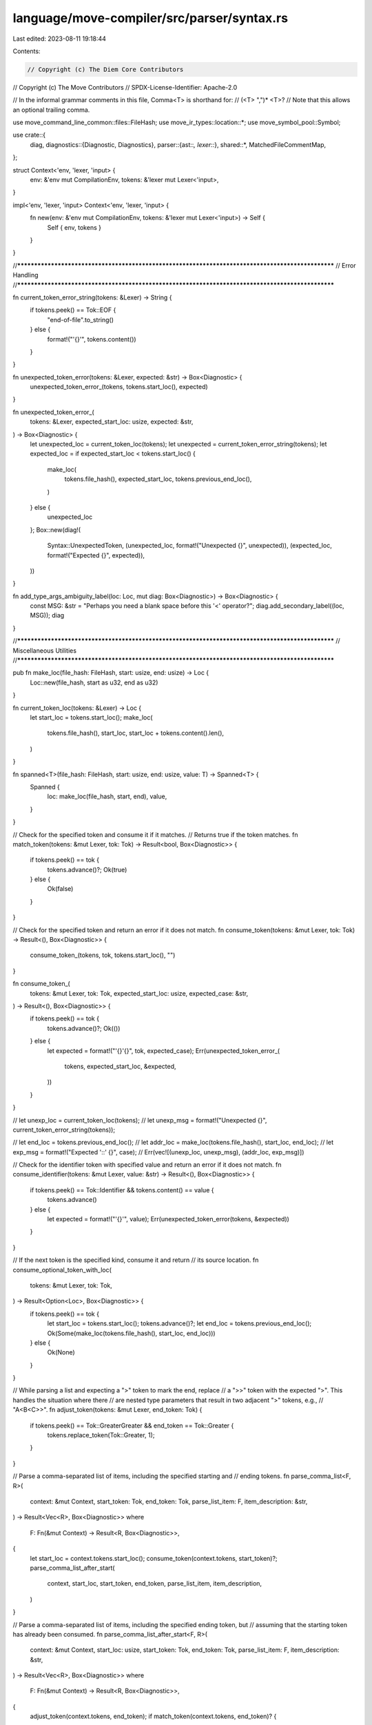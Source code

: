 language/move-compiler/src/parser/syntax.rs
===========================================

Last edited: 2023-08-11 19:18:44

Contents:

.. code-block:: rs

    // Copyright (c) The Diem Core Contributors
// Copyright (c) The Move Contributors
// SPDX-License-Identifier: Apache-2.0

// In the informal grammar comments in this file, Comma<T> is shorthand for:
//      (<T> ",")* <T>?
// Note that this allows an optional trailing comma.

use move_command_line_common::files::FileHash;
use move_ir_types::location::*;
use move_symbol_pool::Symbol;

use crate::{
    diag,
    diagnostics::{Diagnostic, Diagnostics},
    parser::{ast::*, lexer::*},
    shared::*,
    MatchedFileCommentMap,
};

struct Context<'env, 'lexer, 'input> {
    env: &'env mut CompilationEnv,
    tokens: &'lexer mut Lexer<'input>,
}

impl<'env, 'lexer, 'input> Context<'env, 'lexer, 'input> {
    fn new(env: &'env mut CompilationEnv, tokens: &'lexer mut Lexer<'input>) -> Self {
        Self { env, tokens }
    }
}

//**************************************************************************************************
// Error Handling
//**************************************************************************************************

fn current_token_error_string(tokens: &Lexer) -> String {
    if tokens.peek() == Tok::EOF {
        "end-of-file".to_string()
    } else {
        format!("'{}'", tokens.content())
    }
}

fn unexpected_token_error(tokens: &Lexer, expected: &str) -> Box<Diagnostic> {
    unexpected_token_error_(tokens, tokens.start_loc(), expected)
}

fn unexpected_token_error_(
    tokens: &Lexer,
    expected_start_loc: usize,
    expected: &str,
) -> Box<Diagnostic> {
    let unexpected_loc = current_token_loc(tokens);
    let unexpected = current_token_error_string(tokens);
    let expected_loc = if expected_start_loc < tokens.start_loc() {
        make_loc(
            tokens.file_hash(),
            expected_start_loc,
            tokens.previous_end_loc(),
        )
    } else {
        unexpected_loc
    };
    Box::new(diag!(
        Syntax::UnexpectedToken,
        (unexpected_loc, format!("Unexpected {}", unexpected)),
        (expected_loc, format!("Expected {}", expected)),
    ))
}

fn add_type_args_ambiguity_label(loc: Loc, mut diag: Box<Diagnostic>) -> Box<Diagnostic> {
    const MSG: &str = "Perhaps you need a blank space before this '<' operator?";
    diag.add_secondary_label((loc, MSG));
    diag
}

//**************************************************************************************************
// Miscellaneous Utilities
//**************************************************************************************************

pub fn make_loc(file_hash: FileHash, start: usize, end: usize) -> Loc {
    Loc::new(file_hash, start as u32, end as u32)
}

fn current_token_loc(tokens: &Lexer) -> Loc {
    let start_loc = tokens.start_loc();
    make_loc(
        tokens.file_hash(),
        start_loc,
        start_loc + tokens.content().len(),
    )
}

fn spanned<T>(file_hash: FileHash, start: usize, end: usize, value: T) -> Spanned<T> {
    Spanned {
        loc: make_loc(file_hash, start, end),
        value,
    }
}

// Check for the specified token and consume it if it matches.
// Returns true if the token matches.
fn match_token(tokens: &mut Lexer, tok: Tok) -> Result<bool, Box<Diagnostic>> {
    if tokens.peek() == tok {
        tokens.advance()?;
        Ok(true)
    } else {
        Ok(false)
    }
}

// Check for the specified token and return an error if it does not match.
fn consume_token(tokens: &mut Lexer, tok: Tok) -> Result<(), Box<Diagnostic>> {
    consume_token_(tokens, tok, tokens.start_loc(), "")
}

fn consume_token_(
    tokens: &mut Lexer,
    tok: Tok,
    expected_start_loc: usize,
    expected_case: &str,
) -> Result<(), Box<Diagnostic>> {
    if tokens.peek() == tok {
        tokens.advance()?;
        Ok(())
    } else {
        let expected = format!("'{}'{}", tok, expected_case);
        Err(unexpected_token_error_(
            tokens,
            expected_start_loc,
            &expected,
        ))
    }
}

// let unexp_loc = current_token_loc(tokens);
// let unexp_msg = format!("Unexpected {}", current_token_error_string(tokens));

// let end_loc = tokens.previous_end_loc();
// let addr_loc = make_loc(tokens.file_hash(), start_loc, end_loc);
// let exp_msg = format!("Expected '::' {}", case);
// Err(vec![(unexp_loc, unexp_msg), (addr_loc, exp_msg)])

// Check for the identifier token with specified value and return an error if it does not match.
fn consume_identifier(tokens: &mut Lexer, value: &str) -> Result<(), Box<Diagnostic>> {
    if tokens.peek() == Tok::Identifier && tokens.content() == value {
        tokens.advance()
    } else {
        let expected = format!("'{}'", value);
        Err(unexpected_token_error(tokens, &expected))
    }
}

// If the next token is the specified kind, consume it and return
// its source location.
fn consume_optional_token_with_loc(
    tokens: &mut Lexer,
    tok: Tok,
) -> Result<Option<Loc>, Box<Diagnostic>> {
    if tokens.peek() == tok {
        let start_loc = tokens.start_loc();
        tokens.advance()?;
        let end_loc = tokens.previous_end_loc();
        Ok(Some(make_loc(tokens.file_hash(), start_loc, end_loc)))
    } else {
        Ok(None)
    }
}

// While parsing a list and expecting a ">" token to mark the end, replace
// a ">>" token with the expected ">". This handles the situation where there
// are nested type parameters that result in two adjacent ">" tokens, e.g.,
// "A<B<C>>".
fn adjust_token(tokens: &mut Lexer, end_token: Tok) {
    if tokens.peek() == Tok::GreaterGreater && end_token == Tok::Greater {
        tokens.replace_token(Tok::Greater, 1);
    }
}

// Parse a comma-separated list of items, including the specified starting and
// ending tokens.
fn parse_comma_list<F, R>(
    context: &mut Context,
    start_token: Tok,
    end_token: Tok,
    parse_list_item: F,
    item_description: &str,
) -> Result<Vec<R>, Box<Diagnostic>>
where
    F: Fn(&mut Context) -> Result<R, Box<Diagnostic>>,
{
    let start_loc = context.tokens.start_loc();
    consume_token(context.tokens, start_token)?;
    parse_comma_list_after_start(
        context,
        start_loc,
        start_token,
        end_token,
        parse_list_item,
        item_description,
    )
}

// Parse a comma-separated list of items, including the specified ending token, but
// assuming that the starting token has already been consumed.
fn parse_comma_list_after_start<F, R>(
    context: &mut Context,
    start_loc: usize,
    start_token: Tok,
    end_token: Tok,
    parse_list_item: F,
    item_description: &str,
) -> Result<Vec<R>, Box<Diagnostic>>
where
    F: Fn(&mut Context) -> Result<R, Box<Diagnostic>>,
{
    adjust_token(context.tokens, end_token);
    if match_token(context.tokens, end_token)? {
        return Ok(vec![]);
    }
    let mut v = vec![];
    loop {
        if context.tokens.peek() == Tok::Comma {
            let current_loc = context.tokens.start_loc();
            let loc = make_loc(context.tokens.file_hash(), current_loc, current_loc);
            return Err(Box::new(diag!(
                Syntax::UnexpectedToken,
                (loc, format!("Expected {}", item_description))
            )));
        }
        v.push(parse_list_item(context)?);
        adjust_token(context.tokens, end_token);
        if match_token(context.tokens, end_token)? {
            break Ok(v);
        }
        if !match_token(context.tokens, Tok::Comma)? {
            let current_loc = context.tokens.start_loc();
            let loc = make_loc(context.tokens.file_hash(), current_loc, current_loc);
            let loc2 = make_loc(context.tokens.file_hash(), start_loc, start_loc);
            return Err(Box::new(diag!(
                Syntax::UnexpectedToken,
                (loc, format!("Expected '{}'", end_token)),
                (loc2, format!("To match this '{}'", start_token)),
            )));
        }
        adjust_token(context.tokens, end_token);
        if match_token(context.tokens, end_token)? {
            break Ok(v);
        }
    }
}

// Parse a list of items, without specified start and end tokens, and the separator determined by
// the passed function `parse_list_continue`.
fn parse_list<C, F, R>(
    context: &mut Context,
    mut parse_list_continue: C,
    parse_list_item: F,
) -> Result<Vec<R>, Box<Diagnostic>>
where
    C: FnMut(&mut Context) -> Result<bool, Box<Diagnostic>>,
    F: Fn(&mut Context) -> Result<R, Box<Diagnostic>>,
{
    let mut v = vec![];
    loop {
        v.push(parse_list_item(context)?);
        if !parse_list_continue(context)? {
            break Ok(v);
        }
    }
}

//**************************************************************************************************
// Identifiers, Addresses, and Names
//**************************************************************************************************

// Parse an identifier:
//      Identifier = <IdentifierValue>
fn parse_identifier(context: &mut Context) -> Result<Name, Box<Diagnostic>> {
    if context.tokens.peek() != Tok::Identifier {
        return Err(unexpected_token_error(context.tokens, "an identifier"));
    }
    let start_loc = context.tokens.start_loc();
    let id = context.tokens.content().into();
    context.tokens.advance()?;
    let end_loc = context.tokens.previous_end_loc();
    Ok(spanned(context.tokens.file_hash(), start_loc, end_loc, id))
}

// Parse a numerical address value
//     NumericalAddress = <Number>
fn parse_address_bytes(
    context: &mut Context,
) -> Result<Spanned<NumericalAddress>, Box<Diagnostic>> {
    let loc = current_token_loc(context.tokens);
    let addr_res = NumericalAddress::parse_str(context.tokens.content());
    consume_token(context.tokens, Tok::NumValue)?;
    let addr_ = match addr_res {
        Ok(addr_) => addr_,
        Err(msg) => {
            context
                .env
                .add_diag(diag!(Syntax::InvalidAddress, (loc, msg)));
            NumericalAddress::DEFAULT_ERROR_ADDRESS
        }
    };
    Ok(sp(loc, addr_))
}

// Parse the beginning of an access, either an address or an identifier:
//      LeadingNameAccess = <NumericalAddress> | <Identifier>
fn parse_leading_name_access(context: &mut Context) -> Result<LeadingNameAccess, Box<Diagnostic>> {
    parse_leading_name_access_(context, || "an address or an identifier")
}

// Parse the beginning of an access, either an address or an identifier with a specific description
fn parse_leading_name_access_<'a, F: FnOnce() -> &'a str>(
    context: &mut Context,
    item_description: F,
) -> Result<LeadingNameAccess, Box<Diagnostic>> {
    match context.tokens.peek() {
        Tok::Identifier => {
            let loc = current_token_loc(context.tokens);
            let n = parse_identifier(context)?;
            Ok(sp(loc, LeadingNameAccess_::Name(n)))
        }
        Tok::NumValue => {
            let sp!(loc, addr) = parse_address_bytes(context)?;
            Ok(sp(loc, LeadingNameAccess_::AnonymousAddress(addr)))
        }
        _ => Err(unexpected_token_error(context.tokens, item_description())),
    }
}

// Parse a variable name:
//      Var = <Identifier>
fn parse_var(context: &mut Context) -> Result<Var, Box<Diagnostic>> {
    Ok(Var(parse_identifier(context)?))
}

// Parse a field name:
//      Field = <Identifier>
fn parse_field(context: &mut Context) -> Result<Field, Box<Diagnostic>> {
    Ok(Field(parse_identifier(context)?))
}

// Parse a module name:
//      ModuleName = <Identifier>
fn parse_module_name(context: &mut Context) -> Result<ModuleName, Box<Diagnostic>> {
    Ok(ModuleName(parse_identifier(context)?))
}

// Parse a module identifier:
//      ModuleIdent = <LeadingNameAccess> "::" <ModuleName>
fn parse_module_ident(context: &mut Context) -> Result<ModuleIdent, Box<Diagnostic>> {
    let start_loc = context.tokens.start_loc();
    let address = parse_leading_name_access(context)?;

    consume_token_(
        context.tokens,
        Tok::ColonColon,
        start_loc,
        " after an address in a module identifier",
    )?;
    let module = parse_module_name(context)?;
    let end_loc = context.tokens.previous_end_loc();
    let loc = make_loc(context.tokens.file_hash(), start_loc, end_loc);
    Ok(sp(loc, ModuleIdent_ { address, module }))
}

// Parse a module access (a variable, struct type, or function):
//      NameAccessChain = <LeadingNameAccess> ( "::" <Identifier> ( "::" <Identifier> )? )?
fn parse_name_access_chain<'a, F: FnOnce() -> &'a str>(
    context: &mut Context,
    item_description: F,
) -> Result<NameAccessChain, Box<Diagnostic>> {
    let start_loc = context.tokens.start_loc();
    let access = parse_name_access_chain_(context, item_description)?;
    let end_loc = context.tokens.previous_end_loc();
    Ok(spanned(
        context.tokens.file_hash(),
        start_loc,
        end_loc,
        access,
    ))
}

// Parse a module access with a specific description
fn parse_name_access_chain_<'a, F: FnOnce() -> &'a str>(
    context: &mut Context,
    item_description: F,
) -> Result<NameAccessChain_, Box<Diagnostic>> {
    let start_loc = context.tokens.start_loc();
    let ln = parse_leading_name_access_(context, item_description)?;
    let ln = match ln {
        // A name by itself is a valid access chain
        sp!(_, LeadingNameAccess_::Name(n1)) if context.tokens.peek() != Tok::ColonColon => {
            return Ok(NameAccessChain_::One(n1))
        }
        ln => ln,
    };

    consume_token_(
        context.tokens,
        Tok::ColonColon,
        start_loc,
        " after an address in a module access chain",
    )?;
    let n2 = parse_identifier(context)?;
    if context.tokens.peek() != Tok::ColonColon {
        return Ok(NameAccessChain_::Two(ln, n2));
    }
    let ln_n2_loc = make_loc(
        context.tokens.file_hash(),
        start_loc,
        context.tokens.previous_end_loc(),
    );
    consume_token(context.tokens, Tok::ColonColon)?;
    let n3 = parse_identifier(context)?;
    Ok(NameAccessChain_::Three(sp(ln_n2_loc, (ln, n2)), n3))
}

//**************************************************************************************************
// Modifiers
//**************************************************************************************************

struct Modifiers {
    visibility: Option<Visibility>,
    entry: Option<Loc>,
    native: Option<Loc>,
}

impl Modifiers {
    fn empty() -> Self {
        Self {
            visibility: None,
            entry: None,
            native: None,
        }
    }
}

// Parse module member modifiers: visiblility and native.
// The modifiers are also used for script-functions
//      ModuleMemberModifiers = <ModuleMemberModifier>*
//      ModuleMemberModifier = <Visibility> | "native"
// ModuleMemberModifiers checks for uniqueness, meaning each individual ModuleMemberModifier can
// appear only once
fn parse_module_member_modifiers(context: &mut Context) -> Result<Modifiers, Box<Diagnostic>> {
    let mut mods = Modifiers::empty();
    loop {
        match context.tokens.peek() {
            Tok::Public => {
                let vis = parse_visibility(context)?;
                if let Some(prev_vis) = mods.visibility {
                    let msg = "Duplicate visibility modifier".to_string();
                    let prev_msg = "Visibility modifier previously given here".to_string();
                    context.env.add_diag(diag!(
                        Declarations::DuplicateItem,
                        (vis.loc().unwrap(), msg),
                        (prev_vis.loc().unwrap(), prev_msg),
                    ));
                }
                mods.visibility = Some(vis)
            }
            Tok::Native => {
                let loc = current_token_loc(context.tokens);
                context.tokens.advance()?;
                if let Some(prev_loc) = mods.native {
                    let msg = "Duplicate 'native' modifier".to_string();
                    let prev_msg = "'native' modifier previously given here".to_string();
                    context.env.add_diag(diag!(
                        Declarations::DuplicateItem,
                        (loc, msg),
                        (prev_loc, prev_msg)
                    ))
                }
                mods.native = Some(loc)
            }
            Tok::Identifier if context.tokens.content() == ENTRY_MODIFIER => {
                let loc = current_token_loc(context.tokens);
                context.tokens.advance()?;
                if let Some(prev_loc) = mods.entry {
                    let msg = format!("Duplicate '{}' modifier", ENTRY_MODIFIER);
                    let prev_msg = format!("'{}' modifier previously given here", ENTRY_MODIFIER);
                    context.env.add_diag(diag!(
                        Declarations::DuplicateItem,
                        (loc, msg),
                        (prev_loc, prev_msg)
                    ))
                }
                mods.entry = Some(loc)
            }
            _ => break,
        }
    }
    Ok(mods)
}

// Parse a function visibility modifier:
//      Visibility = "public" ( "(" "script" | "friend" ")" )?
fn parse_visibility(context: &mut Context) -> Result<Visibility, Box<Diagnostic>> {
    let start_loc = context.tokens.start_loc();
    consume_token(context.tokens, Tok::Public)?;
    let sub_public_vis = if match_token(context.tokens, Tok::LParen)? {
        let sub_token = context.tokens.peek();
        context.tokens.advance()?;
        if sub_token != Tok::RParen {
            consume_token(context.tokens, Tok::RParen)?;
        }
        Some(sub_token)
    } else {
        None
    };
    let end_loc = context.tokens.previous_end_loc();
    // this loc will cover the span of 'public' or 'public(...)' in entirety
    let loc = make_loc(context.tokens.file_hash(), start_loc, end_loc);
    Ok(match sub_public_vis {
        None => Visibility::Public(loc),
        Some(Tok::Script) => Visibility::Script(loc),
        Some(Tok::Friend) => Visibility::Friend(loc),
        _ => {
            let msg = format!(
                "Invalid visibility modifier. Consider removing it or using '{}' or '{}'",
                Visibility::PUBLIC,
                Visibility::FRIEND
            );
            return Err(Box::new(diag!(Syntax::UnexpectedToken, (loc, msg))));
        }
    })
}
// Parse an attribute value. Either a value literal or a module access
//      AttributeValue =
//          <Value>
//          | <NameAccessChain>
fn parse_attribute_value(context: &mut Context) -> Result<AttributeValue, Box<Diagnostic>> {
    if let Some(v) = maybe_parse_value(context)? {
        return Ok(sp(v.loc, AttributeValue_::Value(v)));
    }

    let ma = parse_name_access_chain(context, || "attribute name value")?;
    Ok(sp(ma.loc, AttributeValue_::ModuleAccess(ma)))
}

// Parse a single attribute
//      Attribute =
//          <Identifier>
//          | <Identifier> "=" <AttributeValue>
//          | <Identifier> "(" Comma<Attribute> ")"
fn parse_attribute(context: &mut Context) -> Result<Attribute, Box<Diagnostic>> {
    let start_loc = context.tokens.start_loc();
    let n = parse_identifier(context)?;
    let attr_ = match context.tokens.peek() {
        Tok::Equal => {
            context.tokens.advance()?;
            Attribute_::Assigned(n, Box::new(parse_attribute_value(context)?))
        }
        Tok::LParen => {
            let args_ = parse_comma_list(
                context,
                Tok::LParen,
                Tok::RParen,
                parse_attribute,
                "attribute",
            )?;
            let end_loc = context.tokens.previous_end_loc();
            Attribute_::Parameterized(
                n,
                spanned(context.tokens.file_hash(), start_loc, end_loc, args_),
            )
        }
        _ => Attribute_::Name(n),
    };
    let end_loc = context.tokens.previous_end_loc();
    Ok(spanned(
        context.tokens.file_hash(),
        start_loc,
        end_loc,
        attr_,
    ))
}

// Parse attributes. Used to annotate a variety of AST nodes
//      Attributes = ("#" "[" Comma<Attribute> "]")*
fn parse_attributes(context: &mut Context) -> Result<Vec<Attributes>, Box<Diagnostic>> {
    let mut attributes_vec = vec![];
    while let Tok::NumSign = context.tokens.peek() {
        let start_loc = context.tokens.start_loc();
        context.tokens.advance()?;
        let attributes_ = parse_comma_list(
            context,
            Tok::LBracket,
            Tok::RBracket,
            parse_attribute,
            "attribute",
        )?;
        let end_loc = context.tokens.previous_end_loc();
        attributes_vec.push(spanned(
            context.tokens.file_hash(),
            start_loc,
            end_loc,
            attributes_,
        ))
    }
    Ok(attributes_vec)
}

//**************************************************************************************************
// Fields and Bindings
//**************************************************************************************************

// Parse a field name optionally followed by a colon and an expression argument:
//      ExpField = <Field> <":" <Exp>>?
fn parse_exp_field(context: &mut Context) -> Result<(Field, Exp), Box<Diagnostic>> {
    let f = parse_field(context)?;
    let arg = if match_token(context.tokens, Tok::Colon)? {
        parse_exp(context)?
    } else {
        sp(
            f.loc(),
            Exp_::Name(sp(f.loc(), NameAccessChain_::One(f.0)), None),
        )
    };
    Ok((f, arg))
}

// Parse a field name optionally followed by a colon and a binding:
//      BindField = <Field> <":" <Bind>>?
//
// If the binding is not specified, the default is to use a variable
// with the same name as the field.
fn parse_bind_field(context: &mut Context) -> Result<(Field, Bind), Box<Diagnostic>> {
    let f = parse_field(context)?;
    let arg = if match_token(context.tokens, Tok::Colon)? {
        parse_bind(context)?
    } else {
        let v = Var(f.0);
        sp(v.loc(), Bind_::Var(v))
    };
    Ok((f, arg))
}

// Parse a binding:
//      Bind =
//          <Var>
//          | <NameAccessChain> <OptionalTypeArgs> "{" Comma<BindField> "}"
fn parse_bind(context: &mut Context) -> Result<Bind, Box<Diagnostic>> {
    let start_loc = context.tokens.start_loc();
    if context.tokens.peek() == Tok::Identifier {
        let next_tok = context.tokens.lookahead()?;
        if next_tok != Tok::LBrace && next_tok != Tok::Less && next_tok != Tok::ColonColon {
            let v = Bind_::Var(parse_var(context)?);
            let end_loc = context.tokens.previous_end_loc();
            return Ok(spanned(context.tokens.file_hash(), start_loc, end_loc, v));
        }
    }
    // The item description specified here should include the special case above for
    // variable names, because if the current context cannot be parsed as a struct name
    // it is possible that the user intention was to use a variable name.
    let ty = parse_name_access_chain(context, || "a variable or struct name")?;
    let ty_args = parse_optional_type_args(context)?;
    let args = parse_comma_list(
        context,
        Tok::LBrace,
        Tok::RBrace,
        parse_bind_field,
        "a field binding",
    )?;
    let end_loc = context.tokens.previous_end_loc();
    let unpack = Bind_::Unpack(Box::new(ty), ty_args, args);
    Ok(spanned(
        context.tokens.file_hash(),
        start_loc,
        end_loc,
        unpack,
    ))
}

// Parse a list of bindings, which can be zero, one, or more bindings:
//      BindList =
//          <Bind>
//          | "(" Comma<Bind> ")"
//
// The list is enclosed in parenthesis, except that the parenthesis are
// optional if there is a single Bind.
fn parse_bind_list(context: &mut Context) -> Result<BindList, Box<Diagnostic>> {
    let start_loc = context.tokens.start_loc();
    let b = if context.tokens.peek() != Tok::LParen {
        vec![parse_bind(context)?]
    } else {
        parse_comma_list(
            context,
            Tok::LParen,
            Tok::RParen,
            parse_bind,
            "a variable or structure binding",
        )?
    };
    let end_loc = context.tokens.previous_end_loc();
    Ok(spanned(context.tokens.file_hash(), start_loc, end_loc, b))
}

// Parse a list of bindings for lambda.
//      LambdaBindList =
//          "|" Comma<Bind> "|"
fn parse_lambda_bind_list(context: &mut Context) -> Result<BindList, Box<Diagnostic>> {
    let start_loc = context.tokens.start_loc();
    let b = parse_comma_list(
        context,
        Tok::Pipe,
        Tok::Pipe,
        parse_bind,
        "a variable or structure binding",
    )?;
    let end_loc = context.tokens.previous_end_loc();
    Ok(spanned(context.tokens.file_hash(), start_loc, end_loc, b))
}

//**************************************************************************************************
// Values
//**************************************************************************************************

// Parse a byte string:
//      ByteString = <ByteStringValue>
fn parse_byte_string(context: &mut Context) -> Result<Value_, Box<Diagnostic>> {
    if context.tokens.peek() != Tok::ByteStringValue {
        return Err(unexpected_token_error(
            context.tokens,
            "a byte string value",
        ));
    }
    let s = context.tokens.content();
    let text = Symbol::from(&s[2..s.len() - 1]);
    let value_ = if s.starts_with("x\"") {
        Value_::HexString(text)
    } else {
        assert!(s.starts_with("b\""));
        Value_::ByteString(text)
    };
    context.tokens.advance()?;
    Ok(value_)
}

// Parse a value:
//      Value =
//          "@" <LeadingAccessName>
//          | "true"
//          | "false"
//          | <Number>
//          | <NumberTyped>
//          | <ByteString>
fn maybe_parse_value(context: &mut Context) -> Result<Option<Value>, Box<Diagnostic>> {
    let start_loc = context.tokens.start_loc();
    let val = match context.tokens.peek() {
        Tok::AtSign => {
            context.tokens.advance()?;
            let addr = parse_leading_name_access(context)?;
            Value_::Address(addr)
        }
        Tok::True => {
            context.tokens.advance()?;
            Value_::Bool(true)
        }
        Tok::False => {
            context.tokens.advance()?;
            Value_::Bool(false)
        }
        Tok::NumValue => {
            //  If the number is followed by "::", parse it as the beginning of an address access
            if let Ok(Tok::ColonColon) = context.tokens.lookahead() {
                return Ok(None);
            }
            let num = context.tokens.content().into();
            context.tokens.advance()?;
            Value_::Num(num)
        }
        Tok::NumTypedValue => {
            let num = context.tokens.content().into();
            context.tokens.advance()?;
            Value_::Num(num)
        }

        Tok::ByteStringValue => parse_byte_string(context)?,
        _ => return Ok(None),
    };
    let end_loc = context.tokens.previous_end_loc();
    Ok(Some(spanned(
        context.tokens.file_hash(),
        start_loc,
        end_loc,
        val,
    )))
}

fn parse_value(context: &mut Context) -> Result<Value, Box<Diagnostic>> {
    Ok(maybe_parse_value(context)?.expect("parse_value called with invalid token"))
}

//**************************************************************************************************
// Sequences
//**************************************************************************************************

// Parse a sequence item:
//      SequenceItem =
//          <Exp>
//          | "let" <BindList> (":" <Type>)? ("=" <Exp>)?
fn parse_sequence_item(context: &mut Context) -> Result<SequenceItem, Box<Diagnostic>> {
    let start_loc = context.tokens.start_loc();
    let item = if match_token(context.tokens, Tok::Let)? {
        let b = parse_bind_list(context)?;
        let ty_opt = if match_token(context.tokens, Tok::Colon)? {
            Some(parse_type(context)?)
        } else {
            None
        };
        if match_token(context.tokens, Tok::Equal)? {
            let e = parse_exp(context)?;
            SequenceItem_::Bind(b, ty_opt, Box::new(e))
        } else {
            SequenceItem_::Declare(b, ty_opt)
        }
    } else {
        let e = parse_exp(context)?;
        SequenceItem_::Seq(Box::new(e))
    };
    let end_loc = context.tokens.previous_end_loc();
    Ok(spanned(
        context.tokens.file_hash(),
        start_loc,
        end_loc,
        item,
    ))
}

// Parse a sequence:
//      Sequence = <UseDecl>* (<SequenceItem> ";")* <Exp>? "}"
//
// Note that this does not include the opening brace of a block but it
// does consume the closing right brace.
fn parse_sequence(context: &mut Context) -> Result<Sequence, Box<Diagnostic>> {
    let mut uses = vec![];
    while context.tokens.peek() == Tok::Use {
        uses.push(parse_use_decl(vec![], context)?);
    }

    let mut seq: Vec<SequenceItem> = vec![];
    let mut last_semicolon_loc = None;
    let mut eopt = None;
    while context.tokens.peek() != Tok::RBrace {
        let item = parse_sequence_item(context)?;
        if context.tokens.peek() == Tok::RBrace {
            // If the sequence ends with an expression that is not
            // followed by a semicolon, split out that expression
            // from the rest of the SequenceItems.
            match item.value {
                SequenceItem_::Seq(e) => {
                    eopt = Some(Spanned {
                        loc: item.loc,
                        value: e.value,
                    });
                }
                _ => return Err(unexpected_token_error(context.tokens, "';'")),
            }
            break;
        }
        seq.push(item);
        last_semicolon_loc = Some(current_token_loc(context.tokens));
        consume_token(context.tokens, Tok::Semicolon)?;
    }
    context.tokens.advance()?; // consume the RBrace
    Ok((uses, seq, last_semicolon_loc, Box::new(eopt)))
}

//**************************************************************************************************
// Expressions
//**************************************************************************************************

// Parse an expression term:
//      Term =
//          "break"
//          | "continue"
//          | "vector" ('<' Comma<Type> ">")? "[" Comma<Exp> "]"
//          | <Value>
//          | "(" Comma<Exp> ")"
//          | "(" <Exp> ":" <Type> ")"
//          | "(" <Exp> "as" <Type> ")"
//          | "{" <Sequence>
//          | "if" "(" <Exp> ")" <Exp> "else" "{" <Exp> "}"
//          | "if" "(" <Exp> ")" "{" <Exp> "}"
//          | "if" "(" <Exp> ")" <Exp> ("else" <Exp>)?
//          | "while" "(" <Exp> ")" "{" <Exp> "}"
//          | "while" "(" <Exp> ")" <Exp> (SpecBlock)?
//          | "loop" <Exp>
//          | "loop" "{" <Exp> "}"
//          | "return" "{" <Exp> "}"
//          | "return" <Exp>?
//          | "abort" "{" <Exp> "}"
//          | "abort" <Exp>
fn parse_term(context: &mut Context) -> Result<Exp, Box<Diagnostic>> {
    const VECTOR_IDENT: &str = "vector";

    let start_loc = context.tokens.start_loc();
    let term = match context.tokens.peek() {
        tok if is_control_exp(tok) => {
            let (control_exp, ends_in_block) = parse_control_exp(context)?;
            if !ends_in_block || at_end_of_exp(context) {
                return Ok(control_exp);
            }

            return parse_binop_exp(context, control_exp, /* min_prec */ 1);
        }
        Tok::Break => {
            context.tokens.advance()?;
            if at_start_of_exp(context) {
                let mut diag = unexpected_token_error(context.tokens, "the end of an expression");
                diag.add_note("'break' with a value is not yet supported");
                return Err(diag);
            }
            Exp_::Break
        }

        Tok::Continue => {
            context.tokens.advance()?;
            Exp_::Continue
        }

        Tok::Identifier
            if context.tokens.content() == VECTOR_IDENT
                && matches!(context.tokens.lookahead(), Ok(Tok::Less | Tok::LBracket)) =>
        {
            consume_identifier(context.tokens, VECTOR_IDENT)?;
            let vec_end_loc = context.tokens.previous_end_loc();
            let vec_loc = make_loc(context.tokens.file_hash(), start_loc, vec_end_loc);
            let targs_start_loc = context.tokens.start_loc();
            let tys_opt = parse_optional_type_args(context).map_err(|diag| {
                let targ_loc =
                    make_loc(context.tokens.file_hash(), targs_start_loc, targs_start_loc);
                add_type_args_ambiguity_label(targ_loc, diag)
            })?;
            let args_start_loc = context.tokens.start_loc();
            let args_ = parse_comma_list(
                context,
                Tok::LBracket,
                Tok::RBracket,
                parse_exp,
                "a vector argument expression",
            )?;
            let args_end_loc = context.tokens.previous_end_loc();
            let args = spanned(
                context.tokens.file_hash(),
                args_start_loc,
                args_end_loc,
                args_,
            );
            Exp_::Vector(vec_loc, tys_opt, args)
        }

        Tok::Identifier => parse_name_exp(context)?,

        Tok::NumValue => {
            // Check if this is a ModuleIdent (in a ModuleAccess).
            if context.tokens.lookahead()? == Tok::ColonColon {
                parse_name_exp(context)?
            } else {
                Exp_::Value(parse_value(context)?)
            }
        }

        Tok::AtSign | Tok::True | Tok::False | Tok::NumTypedValue | Tok::ByteStringValue => {
            Exp_::Value(parse_value(context)?)
        }

        // "(" Comma<Exp> ")"
        // "(" <Exp> ":" <Type> ")"
        // "(" <Exp> "as" <Type> ")"
        Tok::LParen => {
            let list_loc = context.tokens.start_loc();
            context.tokens.advance()?; // consume the LParen
            if match_token(context.tokens, Tok::RParen)? {
                Exp_::Unit
            } else {
                // If there is a single expression inside the parens,
                // then it may be followed by a colon and a type annotation.
                let e = parse_exp(context)?;
                if match_token(context.tokens, Tok::Colon)? {
                    let ty = parse_type(context)?;
                    consume_token(context.tokens, Tok::RParen)?;
                    Exp_::Annotate(Box::new(e), ty)
                } else if match_token(context.tokens, Tok::As)? {
                    let ty = parse_type(context)?;
                    consume_token(context.tokens, Tok::RParen)?;
                    Exp_::Cast(Box::new(e), ty)
                } else {
                    if context.tokens.peek() != Tok::RParen {
                        consume_token(context.tokens, Tok::Comma)?;
                    }
                    let mut es = parse_comma_list_after_start(
                        context,
                        list_loc,
                        Tok::LParen,
                        Tok::RParen,
                        parse_exp,
                        "an expression",
                    )?;
                    if es.is_empty() {
                        e.value
                    } else {
                        es.insert(0, e);
                        Exp_::ExpList(es)
                    }
                }
            }
        }

        // "{" <Sequence>
        Tok::LBrace => {
            context.tokens.advance()?; // consume the LBrace
            Exp_::Block(parse_sequence(context)?)
        }

        Tok::Spec => {
            let spec_block = parse_spec_block(vec![], context)?;
            Exp_::Spec(spec_block)
        }

        _ => {
            return Err(unexpected_token_error(context.tokens, "an expression term"));
        }
    };
    let end_loc = context.tokens.previous_end_loc();
    Ok(spanned(
        context.tokens.file_hash(),
        start_loc,
        end_loc,
        term,
    ))
}

fn is_control_exp(tok: Tok) -> bool {
    matches!(
        tok,
        Tok::If | Tok::While | Tok::Loop | Tok::Return | Tok::Abort
    )
}

// if there is a block, only parse the block, not any subsequent tokens
// e.g.           if (cond) e1 else { e2 } + 1
// should be,    (if (cond) e1 else { e2 }) + 1
// AND NOT,       if (cond) e1 else ({ e2 } + 1)
// But otherwise, if (cond) e1 else e2 + 1
// should be,     if (cond) e1 else (e2 + 1)
fn parse_control_exp(context: &mut Context) -> Result<(Exp, bool), Box<Diagnostic>> {
    fn parse_exp_or_sequence(context: &mut Context) -> Result<(Exp, bool), Box<Diagnostic>> {
        match context.tokens.peek() {
            Tok::LBrace => {
                let block_start_loc = context.tokens.start_loc();
                context.tokens.advance()?; // consume the LBrace
                let block_ = Exp_::Block(parse_sequence(context)?);
                let block_end_loc = context.tokens.previous_end_loc();
                let exp = spanned(
                    context.tokens.file_hash(),
                    block_start_loc,
                    block_end_loc,
                    block_,
                );
                Ok((exp, true))
            }
            _ => Ok((parse_exp(context)?, false)),
        }
    }
    let start_loc = context.tokens.start_loc();
    let (exp_, ends_in_block) = match context.tokens.peek() {
        Tok::If => {
            context.tokens.advance()?;
            consume_token(context.tokens, Tok::LParen)?;
            let eb = Box::new(parse_exp(context)?);
            consume_token(context.tokens, Tok::RParen)?;
            let (et, ends_in_block) = parse_exp_or_sequence(context)?;
            let (ef, ends_in_block) = if match_token(context.tokens, Tok::Else)? {
                let (ef, ends_in_block) = parse_exp_or_sequence(context)?;
                (Some(Box::new(ef)), ends_in_block)
            } else {
                (None, ends_in_block)
            };
            (Exp_::IfElse(eb, Box::new(et), ef), ends_in_block)
        }
        Tok::While => {
            context.tokens.advance()?;
            consume_token(context.tokens, Tok::LParen)?;
            let econd = parse_exp(context)?;
            consume_token(context.tokens, Tok::RParen)?;
            let (eloop, ends_in_block) = parse_exp_or_sequence(context)?;
            let (econd, ends_in_block) = if context.tokens.peek() == Tok::Spec {
                // Parse a loop invariant. Also validate that only `invariant`
                // properties are contained in the spec block. This is
                // transformed into `while ({spec { .. }; cond) body`.
                let spec = parse_spec_block(vec![], context)?;
                for member in &spec.value.members {
                    match member.value {
                        // Ok
                        SpecBlockMember_::Condition {
                            kind: sp!(_, SpecConditionKind_::Invariant(..)),
                            ..
                        } => (),
                        _ => {
                            return Err(Box::new(diag!(
                                Syntax::InvalidSpecBlockMember,
                                (member.loc, "only 'invariant' allowed here")
                            )))
                        }
                    }
                }
                let spec_seq = sp(
                    spec.loc,
                    SequenceItem_::Seq(Box::new(sp(spec.loc, Exp_::Spec(spec)))),
                );
                let loc = econd.loc;
                let spec_block = Exp_::Block((vec![], vec![spec_seq], None, Box::new(Some(econd))));
                (sp(loc, spec_block), true)
            } else {
                (econd, ends_in_block)
            };
            (Exp_::While(Box::new(econd), Box::new(eloop)), ends_in_block)
        }
        Tok::Loop => {
            context.tokens.advance()?;
            let (eloop, ends_in_block) = parse_exp_or_sequence(context)?;
            (Exp_::Loop(Box::new(eloop)), ends_in_block)
        }
        Tok::Return => {
            context.tokens.advance()?;
            let (e, ends_in_block) = if !at_start_of_exp(context) {
                (None, false)
            } else {
                let (e, ends_in_block) = parse_exp_or_sequence(context)?;
                (Some(Box::new(e)), ends_in_block)
            };
            (Exp_::Return(e), ends_in_block)
        }
        Tok::Abort => {
            context.tokens.advance()?;
            let (e, ends_in_block) = parse_exp_or_sequence(context)?;
            (Exp_::Abort(Box::new(e)), ends_in_block)
        }
        _ => unreachable!(),
    };
    let end_loc = context.tokens.previous_end_loc();
    let exp = spanned(context.tokens.file_hash(), start_loc, end_loc, exp_);
    Ok((exp, ends_in_block))
}

// Parse a pack, call, or other reference to a name:
//      NameExp =
//          <NameAccessChain> <OptionalTypeArgs> "{" Comma<ExpField> "}"
//          | <NameAccessChain> <OptionalTypeArgs> "(" Comma<Exp> ")"
//          | <NameAccessChain> "!" "(" Comma<Exp> ")"
//          | <NameAccessChain> <OptionalTypeArgs>
fn parse_name_exp(context: &mut Context) -> Result<Exp_, Box<Diagnostic>> {
    let n = parse_name_access_chain(context, || {
        panic!("parse_name_exp with something other than a ModuleAccess")
    })?;

    // There's an ambiguity if the name is followed by a '<'. If there is no whitespace
    // after the name, treat it as the start of a list of type arguments. Otherwise
    // assume that the '<' is a boolean operator.
    let mut tys = None;
    let start_loc = context.tokens.start_loc();
    if context.tokens.peek() == Tok::Exclaim {
        context.tokens.advance()?;
        let is_macro = true;
        let rhs = parse_call_args(context)?;
        return Ok(Exp_::Call(n, is_macro, tys, rhs));
    }

    if context.tokens.peek() == Tok::Less && n.loc.end() as usize == start_loc {
        let loc = make_loc(context.tokens.file_hash(), start_loc, start_loc);
        tys = parse_optional_type_args(context)
            .map_err(|diag| add_type_args_ambiguity_label(loc, diag))?;
    }

    match context.tokens.peek() {
        // Pack: "{" Comma<ExpField> "}"
        Tok::LBrace => {
            let fs = parse_comma_list(
                context,
                Tok::LBrace,
                Tok::RBrace,
                parse_exp_field,
                "a field expression",
            )?;
            Ok(Exp_::Pack(n, tys, fs))
        }

        // Call: "(" Comma<Exp> ")"
        Tok::Exclaim | Tok::LParen => {
            let is_macro = false;
            let rhs = parse_call_args(context)?;
            Ok(Exp_::Call(n, is_macro, tys, rhs))
        }

        // Other name reference...
        _ => Ok(Exp_::Name(n, tys)),
    }
}

// Parse the arguments to a call: "(" Comma<Exp> ")"
fn parse_call_args(context: &mut Context) -> Result<Spanned<Vec<Exp>>, Box<Diagnostic>> {
    let start_loc = context.tokens.start_loc();
    let args = parse_comma_list(
        context,
        Tok::LParen,
        Tok::RParen,
        parse_exp,
        "a call argument expression",
    )?;
    let end_loc = context.tokens.previous_end_loc();
    Ok(spanned(
        context.tokens.file_hash(),
        start_loc,
        end_loc,
        args,
    ))
}

// Return true if the current token is one that might occur after an Exp.
// This is needed, for example, to check for the optional Exp argument to
// a return (where "return" is itself an Exp).
fn at_end_of_exp(context: &mut Context) -> bool {
    matches!(
        context.tokens.peek(),
        // These are the tokens that can occur after an Exp. If the grammar
        // changes, we need to make sure that these are kept up to date and that
        // none of these tokens can occur at the beginning of an Exp.
        Tok::Else | Tok::RBrace | Tok::RParen | Tok::Comma | Tok::Colon | Tok::Semicolon
    )
}

fn at_start_of_exp(context: &mut Context) -> bool {
    matches!(
        context.tokens.peek(),
        // value
        Tok::NumValue
            | Tok::NumTypedValue
            | Tok::ByteStringValue
            | Tok::Identifier
            | Tok::AtSign
            | Tok::Copy
            | Tok::Move
            | Tok::False
            | Tok::True
            | Tok::Amp
            | Tok::AmpMut
            | Tok::Star
            | Tok::Exclaim
            | Tok::LParen
            | Tok::LBrace
            | Tok::Abort
            | Tok::Break
            | Tok::Continue
            | Tok::If
            | Tok::Loop
            | Tok::Return
            | Tok::While
    )
}

// Parse an expression:
//      Exp =
//            <LambdaBindList> <Exp>        spec only
//          | <Quantifier>                  spec only
//          | <BinOpExp>
//          | <UnaryExp> "=" <Exp>
fn parse_exp(context: &mut Context) -> Result<Exp, Box<Diagnostic>> {
    let start_loc = context.tokens.start_loc();
    let exp = match context.tokens.peek() {
        Tok::Pipe => {
            let bindings = parse_lambda_bind_list(context)?;
            let body = Box::new(parse_exp(context)?);
            Exp_::Lambda(bindings, body)
        }
        Tok::Identifier if is_quant(context) => parse_quant(context)?,
        _ => {
            // This could be either an assignment or a binary operator
            // expression.
            let lhs = parse_unary_exp(context)?;
            if context.tokens.peek() != Tok::Equal {
                return parse_binop_exp(context, lhs, /* min_prec */ 1);
            }
            context.tokens.advance()?; // consume the "="
            let rhs = Box::new(parse_exp(context)?);
            Exp_::Assign(Box::new(lhs), rhs)
        }
    };
    let end_loc = context.tokens.previous_end_loc();
    Ok(spanned(context.tokens.file_hash(), start_loc, end_loc, exp))
}

// Get the precedence of a binary operator. The minimum precedence value
// is 1, and larger values have higher precedence. For tokens that are not
// binary operators, this returns a value of zero so that they will be
// below the minimum value and will mark the end of the binary expression
// for the code in parse_binop_exp.
fn get_precedence(token: Tok) -> u32 {
    match token {
        // Reserved minimum precedence value is 1
        Tok::EqualEqualGreater => 2,
        Tok::LessEqualEqualGreater => 2,
        Tok::PipePipe => 3,
        Tok::AmpAmp => 4,
        Tok::EqualEqual => 5,
        Tok::ExclaimEqual => 5,
        Tok::Less => 5,
        Tok::Greater => 5,
        Tok::LessEqual => 5,
        Tok::GreaterEqual => 5,
        Tok::PeriodPeriod => 6,
        Tok::Pipe => 7,
        Tok::Caret => 8,
        Tok::Amp => 9,
        Tok::LessLess => 10,
        Tok::GreaterGreater => 10,
        Tok::Plus => 11,
        Tok::Minus => 11,
        Tok::Star => 12,
        Tok::Slash => 12,
        Tok::Percent => 12,
        _ => 0, // anything else is not a binary operator
    }
}

// Parse a binary operator expression:
//      BinOpExp =
//          <BinOpExp> <BinOp> <BinOpExp>
//          | <UnaryExp>
//      BinOp = (listed from lowest to highest precedence)
//          "==>"                                       spec only
//          | "||"
//          | "&&"
//          | "==" | "!=" | '<' | ">" | "<=" | ">="
//          | ".."                                      spec only
//          | "|"
//          | "^"
//          | "&"
//          | "<<" | ">>"
//          | "+" | "-"
//          | "*" | "/" | "%"
//
// This function takes the LHS of the expression as an argument, and it
// continues parsing binary expressions as long as they have at least the
// specified "min_prec" minimum precedence.
fn parse_binop_exp(context: &mut Context, lhs: Exp, min_prec: u32) -> Result<Exp, Box<Diagnostic>> {
    let mut result = lhs;
    let mut next_tok_prec = get_precedence(context.tokens.peek());

    while next_tok_prec >= min_prec {
        // Parse the operator.
        let op_start_loc = context.tokens.start_loc();
        let op_token = context.tokens.peek();
        context.tokens.advance()?;
        let op_end_loc = context.tokens.previous_end_loc();

        let mut rhs = parse_unary_exp(context)?;

        // If the next token is another binary operator with a higher
        // precedence, then recursively parse that expression as the RHS.
        let this_prec = next_tok_prec;
        next_tok_prec = get_precedence(context.tokens.peek());
        if this_prec < next_tok_prec {
            rhs = parse_binop_exp(context, rhs, this_prec + 1)?;
            next_tok_prec = get_precedence(context.tokens.peek());
        }

        let op = match op_token {
            Tok::EqualEqual => BinOp_::Eq,
            Tok::ExclaimEqual => BinOp_::Neq,
            Tok::Less => BinOp_::Lt,
            Tok::Greater => BinOp_::Gt,
            Tok::LessEqual => BinOp_::Le,
            Tok::GreaterEqual => BinOp_::Ge,
            Tok::PipePipe => BinOp_::Or,
            Tok::AmpAmp => BinOp_::And,
            Tok::Caret => BinOp_::Xor,
            Tok::Pipe => BinOp_::BitOr,
            Tok::Amp => BinOp_::BitAnd,
            Tok::LessLess => BinOp_::Shl,
            Tok::GreaterGreater => BinOp_::Shr,
            Tok::Plus => BinOp_::Add,
            Tok::Minus => BinOp_::Sub,
            Tok::Star => BinOp_::Mul,
            Tok::Slash => BinOp_::Div,
            Tok::Percent => BinOp_::Mod,
            Tok::PeriodPeriod => BinOp_::Range,
            Tok::EqualEqualGreater => BinOp_::Implies,
            Tok::LessEqualEqualGreater => BinOp_::Iff,
            _ => panic!("Unexpected token that is not a binary operator"),
        };
        let sp_op = spanned(context.tokens.file_hash(), op_start_loc, op_end_loc, op);

        let start_loc = result.loc.start() as usize;
        let end_loc = context.tokens.previous_end_loc();
        let e = Exp_::BinopExp(Box::new(result), sp_op, Box::new(rhs));
        result = spanned(context.tokens.file_hash(), start_loc, end_loc, e);
    }

    Ok(result)
}

// Parse a unary expression:
//      UnaryExp =
//          "!" <UnaryExp>
//          | "&mut" <UnaryExp>
//          | "&" <UnaryExp>
//          | "*" <UnaryExp>
//          | "move" <Var>
//          | "copy" <Var>
//          | <DotOrIndexChain>
fn parse_unary_exp(context: &mut Context) -> Result<Exp, Box<Diagnostic>> {
    let start_loc = context.tokens.start_loc();
    let exp = match context.tokens.peek() {
        Tok::Exclaim => {
            context.tokens.advance()?;
            let op_end_loc = context.tokens.previous_end_loc();
            let op = spanned(
                context.tokens.file_hash(),
                start_loc,
                op_end_loc,
                UnaryOp_::Not,
            );
            let e = parse_unary_exp(context)?;
            Exp_::UnaryExp(op, Box::new(e))
        }
        Tok::AmpMut => {
            context.tokens.advance()?;
            let e = parse_unary_exp(context)?;
            Exp_::Borrow(true, Box::new(e))
        }
        Tok::Amp => {
            context.tokens.advance()?;
            let e = parse_unary_exp(context)?;
            Exp_::Borrow(false, Box::new(e))
        }
        Tok::Star => {
            context.tokens.advance()?;
            let e = parse_unary_exp(context)?;
            Exp_::Dereference(Box::new(e))
        }
        Tok::Move => {
            context.tokens.advance()?;
            Exp_::Move(parse_var(context)?)
        }
        Tok::Copy => {
            context.tokens.advance()?;
            Exp_::Copy(parse_var(context)?)
        }
        _ => {
            return parse_dot_or_index_chain(context);
        }
    };
    let end_loc = context.tokens.previous_end_loc();
    Ok(spanned(context.tokens.file_hash(), start_loc, end_loc, exp))
}

// Parse an expression term optionally followed by a chain of dot or index accesses:
//      DotOrIndexChain =
//          <DotOrIndexChain> "." <Identifier>
//          | <DotOrIndexChain> "[" <Exp> "]"                      spec only
//          | <Term>
fn parse_dot_or_index_chain(context: &mut Context) -> Result<Exp, Box<Diagnostic>> {
    let start_loc = context.tokens.start_loc();
    let mut lhs = parse_term(context)?;
    loop {
        let exp = match context.tokens.peek() {
            Tok::Period => {
                context.tokens.advance()?;
                let n = parse_identifier(context)?;
                Exp_::Dot(Box::new(lhs), n)
            }
            Tok::LBracket => {
                context.tokens.advance()?;
                let index = parse_exp(context)?;
                let exp = Exp_::Index(Box::new(lhs), Box::new(index));
                consume_token(context.tokens, Tok::RBracket)?;
                exp
            }
            _ => break,
        };
        let end_loc = context.tokens.previous_end_loc();
        lhs = spanned(context.tokens.file_hash(), start_loc, end_loc, exp);
    }
    Ok(lhs)
}

// Lookahead to determine whether this is a quantifier. This matches
//
//      ( "exists" | "forall" | "choose" | "min" )
//          <Identifier> ( ":" | <Identifier> ) ...
//
// as a sequence to identify a quantifier. While the <Identifier> after
// the exists/forall would by syntactically sufficient (Move does not
// have affixed identifiers in expressions), we add another token
// of lookahead to keep the result more precise in the presence of
// syntax errors.
fn is_quant(context: &mut Context) -> bool {
    if !matches!(context.tokens.content(), "exists" | "forall" | "choose") {
        return false;
    }
    match context.tokens.lookahead2() {
        Err(_) => false,
        Ok((tok1, tok2)) => tok1 == Tok::Identifier && matches!(tok2, Tok::Colon | Tok::Identifier),
    }
}

// Parses a quantifier expressions, assuming is_quant(context) is true.
//
//   <Quantifier> =
//       ( "forall" | "exists" ) <QuantifierBindings> ({ (<Exp>)* })* ("where" <Exp>)? ":" Exp
//     | ( "choose" [ "min" ] ) <QuantifierBind> "where" <Exp>
//   <QuantifierBindings> = <QuantifierBind> ("," <QuantifierBind>)*
//   <QuantifierBind> = <Identifier> ":" <Type> | <Identifier> "in" <Exp>
//
fn parse_quant(context: &mut Context) -> Result<Exp_, Box<Diagnostic>> {
    let start_loc = context.tokens.start_loc();
    let kind = match context.tokens.content() {
        "exists" => {
            context.tokens.advance()?;
            QuantKind_::Exists
        }
        "forall" => {
            context.tokens.advance()?;
            QuantKind_::Forall
        }
        "choose" => {
            context.tokens.advance()?;
            match context.tokens.peek() {
                Tok::Identifier if context.tokens.content() == "min" => {
                    context.tokens.advance()?;
                    QuantKind_::ChooseMin
                }
                _ => QuantKind_::Choose,
            }
        }
        _ => unreachable!(),
    };
    let spanned_kind = spanned(
        context.tokens.file_hash(),
        start_loc,
        context.tokens.previous_end_loc(),
        kind,
    );

    if matches!(kind, QuantKind_::Choose | QuantKind_::ChooseMin) {
        let binding = parse_quant_binding(context)?;
        consume_identifier(context.tokens, "where")?;
        let body = parse_exp(context)?;
        return Ok(Exp_::Quant(
            spanned_kind,
            Spanned {
                loc: binding.loc,
                value: vec![binding],
            },
            vec![],
            None,
            Box::new(body),
        ));
    }

    let bindings_start_loc = context.tokens.start_loc();
    let binds_with_range_list = parse_list(
        context,
        |context| {
            if context.tokens.peek() == Tok::Comma {
                context.tokens.advance()?;
                Ok(true)
            } else {
                Ok(false)
            }
        },
        parse_quant_binding,
    )?;
    let binds_with_range_list = spanned(
        context.tokens.file_hash(),
        bindings_start_loc,
        context.tokens.previous_end_loc(),
        binds_with_range_list,
    );

    let triggers = if context.tokens.peek() == Tok::LBrace {
        parse_list(
            context,
            |context| {
                if context.tokens.peek() == Tok::LBrace {
                    Ok(true)
                } else {
                    Ok(false)
                }
            },
            |context| {
                parse_comma_list(
                    context,
                    Tok::LBrace,
                    Tok::RBrace,
                    parse_exp,
                    "a trigger expresssion",
                )
            },
        )?
    } else {
        Vec::new()
    };

    let condition = match context.tokens.peek() {
        Tok::Identifier if context.tokens.content() == "where" => {
            context.tokens.advance()?;
            Some(Box::new(parse_exp(context)?))
        }
        _ => None,
    };
    consume_token(context.tokens, Tok::Colon)?;
    let body = parse_exp(context)?;

    Ok(Exp_::Quant(
        spanned_kind,
        binds_with_range_list,
        triggers,
        condition,
        Box::new(body),
    ))
}

// Parses one quantifier binding.
fn parse_quant_binding(context: &mut Context) -> Result<Spanned<(Bind, Exp)>, Box<Diagnostic>> {
    let start_loc = context.tokens.start_loc();
    let ident = parse_identifier(context)?;
    let bind = spanned(
        context.tokens.file_hash(),
        start_loc,
        context.tokens.previous_end_loc(),
        Bind_::Var(Var(ident)),
    );
    let range = if context.tokens.peek() == Tok::Colon {
        // This is a quantifier over the full domain of a type.
        // Built `domain<ty>()` expression.
        context.tokens.advance()?;
        let ty = parse_type(context)?;
        make_builtin_call(ty.loc, Symbol::from("$spec_domain"), Some(vec![ty]), vec![])
    } else {
        // This is a quantifier over a value, like a vector or a range.
        consume_identifier(context.tokens, "in")?;
        parse_exp(context)?
    };
    let end_loc = context.tokens.previous_end_loc();
    Ok(spanned(
        context.tokens.file_hash(),
        start_loc,
        end_loc,
        (bind, range),
    ))
}

fn make_builtin_call(loc: Loc, name: Symbol, type_args: Option<Vec<Type>>, args: Vec<Exp>) -> Exp {
    let maccess = sp(loc, NameAccessChain_::One(sp(loc, name)));
    sp(loc, Exp_::Call(maccess, false, type_args, sp(loc, args)))
}

//**************************************************************************************************
// Types
//**************************************************************************************************

// Parse a Type:
//      Type =
//          <NameAccessChain> ('<' Comma<Type> ">")?
//          | "&" <Type>
//          | "&mut" <Type>
//          | "|" Comma<Type> "|" Type   (spec only)
//          | "(" Comma<Type> ")"
fn parse_type(context: &mut Context) -> Result<Type, Box<Diagnostic>> {
    let start_loc = context.tokens.start_loc();
    let t = match context.tokens.peek() {
        Tok::LParen => {
            let mut ts = parse_comma_list(context, Tok::LParen, Tok::RParen, parse_type, "a type")?;
            match ts.len() {
                0 => Type_::Unit,
                1 => ts.pop().unwrap().value,
                _ => Type_::Multiple(ts),
            }
        }
        Tok::Amp => {
            context.tokens.advance()?;
            let t = parse_type(context)?;
            Type_::Ref(false, Box::new(t))
        }
        Tok::AmpMut => {
            context.tokens.advance()?;
            let t = parse_type(context)?;
            Type_::Ref(true, Box::new(t))
        }
        Tok::Pipe => {
            let args = parse_comma_list(context, Tok::Pipe, Tok::Pipe, parse_type, "a type")?;
            let result = parse_type(context)?;
            return Ok(spanned(
                context.tokens.file_hash(),
                start_loc,
                context.tokens.previous_end_loc(),
                Type_::Fun(args, Box::new(result)),
            ));
        }
        _ => {
            let tn = parse_name_access_chain(context, || "a type name")?;
            let tys = if context.tokens.peek() == Tok::Less {
                parse_comma_list(context, Tok::Less, Tok::Greater, parse_type, "a type")?
            } else {
                vec![]
            };
            Type_::Apply(Box::new(tn), tys)
        }
    };
    let end_loc = context.tokens.previous_end_loc();
    Ok(spanned(context.tokens.file_hash(), start_loc, end_loc, t))
}

// Parse an optional list of type arguments.
//    OptionalTypeArgs = '<' Comma<Type> ">" | <empty>
fn parse_optional_type_args(context: &mut Context) -> Result<Option<Vec<Type>>, Box<Diagnostic>> {
    if context.tokens.peek() == Tok::Less {
        Ok(Some(parse_comma_list(
            context,
            Tok::Less,
            Tok::Greater,
            parse_type,
            "a type",
        )?))
    } else {
        Ok(None)
    }
}

fn token_to_ability(token: Tok, content: &str) -> Option<Ability_> {
    match (token, content) {
        (Tok::Copy, _) => Some(Ability_::Copy),
        (Tok::Identifier, Ability_::DROP) => Some(Ability_::Drop),
        (Tok::Identifier, Ability_::STORE) => Some(Ability_::Store),
        (Tok::Identifier, Ability_::KEY) => Some(Ability_::Key),
        _ => None,
    }
}

// Parse a type ability
//      Ability =
//          <Copy>
//          | "drop"
//          | "store"
//          | "key"
fn parse_ability(context: &mut Context) -> Result<Ability, Box<Diagnostic>> {
    let loc = current_token_loc(context.tokens);
    match token_to_ability(context.tokens.peek(), context.tokens.content()) {
        Some(ability) => {
            context.tokens.advance()?;
            Ok(sp(loc, ability))
        }
        None => {
            let msg = format!(
                "Unexpected {}. Expected a type ability, one of: 'copy', 'drop', 'store', or 'key'",
                current_token_error_string(context.tokens)
            );
            Err(Box::new(diag!(Syntax::UnexpectedToken, (loc, msg))))
        }
    }
}

// Parse a type parameter:
//      TypeParameter =
//          <Identifier> <Constraint>?
//      Constraint =
//          ":" <Ability> (+ <Ability>)*
fn parse_type_parameter(context: &mut Context) -> Result<(Name, Vec<Ability>), Box<Diagnostic>> {
    let n = parse_identifier(context)?;

    let ability_constraints = if match_token(context.tokens, Tok::Colon)? {
        parse_list(
            context,
            |context| match context.tokens.peek() {
                Tok::Plus => {
                    context.tokens.advance()?;
                    Ok(true)
                }
                Tok::Greater | Tok::Comma => Ok(false),
                _ => Err(unexpected_token_error(
                    context.tokens,
                    &format!(
                        "one of: '{}', '{}', or '{}'",
                        Tok::Plus,
                        Tok::Greater,
                        Tok::Comma
                    ),
                )),
            },
            parse_ability,
        )?
    } else {
        vec![]
    };
    Ok((n, ability_constraints))
}

// Parse type parameter with optional phantom declaration:
//   TypeParameterWithPhantomDecl = "phantom"? <TypeParameter>
fn parse_type_parameter_with_phantom_decl(
    context: &mut Context,
) -> Result<StructTypeParameter, Box<Diagnostic>> {
    let is_phantom =
        if context.tokens.peek() == Tok::Identifier && context.tokens.content() == "phantom" {
            context.tokens.advance()?;
            true
        } else {
            false
        };
    let (name, constraints) = parse_type_parameter(context)?;
    Ok(StructTypeParameter {
        is_phantom,
        name,
        constraints,
    })
}

// Parse optional type parameter list.
//    OptionalTypeParameters = '<' Comma<TypeParameter> ">" | <empty>
fn parse_optional_type_parameters(
    context: &mut Context,
) -> Result<Vec<(Name, Vec<Ability>)>, Box<Diagnostic>> {
    if context.tokens.peek() == Tok::Less {
        parse_comma_list(
            context,
            Tok::Less,
            Tok::Greater,
            parse_type_parameter,
            "a type parameter",
        )
    } else {
        Ok(vec![])
    }
}

// Parse optional struct type parameters:
//    StructTypeParameter = '<' Comma<TypeParameterWithPhantomDecl> ">" | <empty>
fn parse_struct_type_parameters(
    context: &mut Context,
) -> Result<Vec<StructTypeParameter>, Box<Diagnostic>> {
    if context.tokens.peek() == Tok::Less {
        parse_comma_list(
            context,
            Tok::Less,
            Tok::Greater,
            parse_type_parameter_with_phantom_decl,
            "a type parameter",
        )
    } else {
        Ok(vec![])
    }
}

//**************************************************************************************************
// Functions
//**************************************************************************************************

// Parse a function declaration:
//      FunctionDecl =
//          "fun"
//          <FunctionDefName> "(" Comma<Parameter> ")"
//          (":" <Type>)?
//          ("acquires" <NameAccessChain> ("," <NameAccessChain>)*)?
//          ("{" <Sequence> "}" | ";")
//
fn parse_function_decl(
    attributes: Vec<Attributes>,
    start_loc: usize,
    modifiers: Modifiers,
    context: &mut Context,
) -> Result<Function, Box<Diagnostic>> {
    let Modifiers {
        visibility,
        mut entry,
        native,
    } = modifiers;

    if let Some(Visibility::Script(vloc)) = visibility {
        let msg = format!(
            "'{script}' is deprecated in favor of the '{entry}' modifier. \
            Replace with '{public} {entry}'",
            script = Visibility::SCRIPT,
            public = Visibility::PUBLIC,
            entry = ENTRY_MODIFIER,
        );
        context
            .env
            .add_diag(diag!(Uncategorized::DeprecatedWillBeRemoved, (vloc, msg,)));
        if entry.is_none() {
            entry = Some(vloc)
        }
    }

    // "fun" <FunctionDefName>
    consume_token(context.tokens, Tok::Fun)?;
    let name = FunctionName(parse_identifier(context)?);
    let type_parameters = parse_optional_type_parameters(context)?;

    // "(" Comma<Parameter> ")"
    let parameters = parse_comma_list(
        context,
        Tok::LParen,
        Tok::RParen,
        parse_parameter,
        "a function parameter",
    )?;

    // (":" <Type>)?
    let return_type = if match_token(context.tokens, Tok::Colon)? {
        parse_type(context)?
    } else {
        sp(name.loc(), Type_::Unit)
    };

    // ("acquires" (<NameAccessChain> ",")* <NameAccessChain> ","?
    let mut acquires = vec![];
    if match_token(context.tokens, Tok::Acquires)? {
        let follows_acquire = |tok| matches!(tok, Tok::Semicolon | Tok::LBrace);
        loop {
            acquires.push(parse_name_access_chain(context, || {
                "a resource struct name"
            })?);
            if follows_acquire(context.tokens.peek()) {
                break;
            }
            consume_token(context.tokens, Tok::Comma)?;
            if follows_acquire(context.tokens.peek()) {
                break;
            }
        }
    }

    let body = match native {
        Some(loc) => {
            consume_token(context.tokens, Tok::Semicolon)?;
            sp(loc, FunctionBody_::Native)
        }
        _ => {
            let start_loc = context.tokens.start_loc();
            consume_token(context.tokens, Tok::LBrace)?;
            let seq = parse_sequence(context)?;
            let end_loc = context.tokens.previous_end_loc();
            sp(
                make_loc(context.tokens.file_hash(), start_loc, end_loc),
                FunctionBody_::Defined(seq),
            )
        }
    };

    let signature = FunctionSignature {
        type_parameters,
        parameters,
        return_type,
    };

    let loc = make_loc(
        context.tokens.file_hash(),
        start_loc,
        context.tokens.previous_end_loc(),
    );
    Ok(Function {
        attributes,
        loc,
        visibility: visibility.unwrap_or(Visibility::Internal),
        entry,
        signature,
        acquires,
        name,
        body,
    })
}

// Parse a function parameter:
//      Parameter = <Var> ":" <Type>
fn parse_parameter(context: &mut Context) -> Result<(Var, Type), Box<Diagnostic>> {
    let v = parse_var(context)?;
    consume_token(context.tokens, Tok::Colon)?;
    let t = parse_type(context)?;
    Ok((v, t))
}

//**************************************************************************************************
// Structs
//**************************************************************************************************

// Parse a struct definition:
//      StructDecl =
//          "struct" <StructDefName> ("has" <Ability> (, <Ability>)+)?
//          ("{" Comma<FieldAnnot> "}" | ";")
//      StructDefName =
//          <Identifier> <OptionalTypeParameters>
fn parse_struct_decl(
    attributes: Vec<Attributes>,
    start_loc: usize,
    modifiers: Modifiers,
    context: &mut Context,
) -> Result<StructDefinition, Box<Diagnostic>> {
    let Modifiers {
        visibility,
        entry,
        native,
    } = modifiers;
    if let Some(vis) = visibility {
        let msg = format!(
            "Invalid struct declaration. Structs cannot have visibility modifiers as they are \
             always '{}'",
            Visibility::PUBLIC
        );
        context
            .env
            .add_diag(diag!(Syntax::InvalidModifier, (vis.loc().unwrap(), msg)));
    }
    if let Some(loc) = entry {
        let msg = format!(
            "Invalid constant declaration. '{}' is used only on functions",
            ENTRY_MODIFIER
        );
        context
            .env
            .add_diag(diag!(Syntax::InvalidModifier, (loc, msg)));
    }

    consume_token(context.tokens, Tok::Struct)?;

    // <StructDefName>
    let name = StructName(parse_identifier(context)?);
    let type_parameters = parse_struct_type_parameters(context)?;

    let abilities = if context.tokens.peek() == Tok::Identifier && context.tokens.content() == "has"
    {
        context.tokens.advance()?;
        parse_list(
            context,
            |context| match context.tokens.peek() {
                Tok::Comma => {
                    context.tokens.advance()?;
                    Ok(true)
                }
                Tok::LBrace | Tok::Semicolon => Ok(false),
                _ => Err(unexpected_token_error(
                    context.tokens,
                    &format!(
                        "one of: '{}', '{}', or '{}'",
                        Tok::Comma,
                        Tok::LBrace,
                        Tok::Semicolon
                    ),
                )),
            },
            parse_ability,
        )?
    } else {
        vec![]
    };

    let fields = match native {
        Some(loc) => {
            consume_token(context.tokens, Tok::Semicolon)?;
            StructFields::Native(loc)
        }
        _ => {
            let list = parse_comma_list(
                context,
                Tok::LBrace,
                Tok::RBrace,
                parse_field_annot,
                "a field",
            )?;
            StructFields::Defined(list)
        }
    };

    let loc = make_loc(
        context.tokens.file_hash(),
        start_loc,
        context.tokens.previous_end_loc(),
    );
    Ok(StructDefinition {
        attributes,
        loc,
        abilities,
        name,
        type_parameters,
        fields,
    })
}

// Parse a field annotated with a type:
//      FieldAnnot = <DocComments> <Field> ":" <Type>
fn parse_field_annot(context: &mut Context) -> Result<(Field, Type), Box<Diagnostic>> {
    context.tokens.match_doc_comments();
    let f = parse_field(context)?;
    consume_token(context.tokens, Tok::Colon)?;
    let st = parse_type(context)?;
    Ok((f, st))
}

//**************************************************************************************************
// Constants
//**************************************************************************************************

// Parse a constant:
//      ConstantDecl = "const" <Identifier> ":" <Type> "=" <Exp> ";"
fn parse_constant_decl(
    attributes: Vec<Attributes>,
    start_loc: usize,
    modifiers: Modifiers,
    context: &mut Context,
) -> Result<Constant, Box<Diagnostic>> {
    let Modifiers {
        visibility,
        entry,
        native,
    } = modifiers;
    if let Some(vis) = visibility {
        let msg = "Invalid constant declaration. Constants cannot have visibility modifiers as \
                   they are always internal";
        context
            .env
            .add_diag(diag!(Syntax::InvalidModifier, (vis.loc().unwrap(), msg)));
    }
    if let Some(loc) = entry {
        let msg = format!(
            "Invalid constant declaration. '{}' is used only on functions",
            ENTRY_MODIFIER
        );
        context
            .env
            .add_diag(diag!(Syntax::InvalidModifier, (loc, msg)));
    }
    if let Some(loc) = native {
        let msg = "Invalid constant declaration. 'native' constants are not supported";
        context
            .env
            .add_diag(diag!(Syntax::InvalidModifier, (loc, msg)));
    }
    consume_token(context.tokens, Tok::Const)?;
    let name = ConstantName(parse_identifier(context)?);
    consume_token(context.tokens, Tok::Colon)?;
    let signature = parse_type(context)?;
    consume_token(context.tokens, Tok::Equal)?;
    let value = parse_exp(context)?;
    consume_token(context.tokens, Tok::Semicolon)?;
    let loc = make_loc(
        context.tokens.file_hash(),
        start_loc,
        context.tokens.previous_end_loc(),
    );
    Ok(Constant {
        attributes,
        loc,
        signature,
        name,
        value,
    })
}

//**************************************************************************************************
// AddressBlock
//**************************************************************************************************

// Parse an address block:
//      AddressBlock =
//          "address" <LeadingNameAccess> "{" (<Attributes> <Module>)* "}"
//
// Note that "address" is not a token.
fn parse_address_block(
    attributes: Vec<Attributes>,
    context: &mut Context,
) -> Result<AddressDefinition, Box<Diagnostic>> {
    const UNEXPECTED_TOKEN: &str = "Invalid code unit. Expected 'address', 'module', or 'script'";
    if context.tokens.peek() != Tok::Identifier {
        let start = context.tokens.start_loc();
        let end = start + context.tokens.content().len();
        let loc = make_loc(context.tokens.file_hash(), start, end);
        let msg = format!(
            "{}. Got {}",
            UNEXPECTED_TOKEN,
            current_token_error_string(context.tokens)
        );
        return Err(Box::new(diag!(Syntax::UnexpectedToken, (loc, msg))));
    }
    let addr_name = parse_identifier(context)?;
    if addr_name.value.as_str() != "address" {
        let msg = format!("{}. Got '{}'", UNEXPECTED_TOKEN, addr_name.value);
        return Err(Box::new(diag!(
            Syntax::UnexpectedToken,
            (addr_name.loc, msg)
        )));
    }
    let start_loc = context.tokens.start_loc();
    let addr = parse_leading_name_access(context)?;
    let end_loc = context.tokens.previous_end_loc();
    let loc = make_loc(context.tokens.file_hash(), start_loc, end_loc);

    let modules = match context.tokens.peek() {
        Tok::LBrace => {
            context.tokens.advance()?;
            let mut modules = vec![];
            while context.tokens.peek() != Tok::RBrace {
                let attributes = parse_attributes(context)?;
                modules.push(parse_module(attributes, context)?);
            }
            consume_token(context.tokens, Tok::RBrace)?;
            modules
        }
        _ => return Err(unexpected_token_error(context.tokens, "'{'")),
    };

    Ok(AddressDefinition {
        attributes,
        loc,
        addr,
        modules,
    })
}

//**************************************************************************************************
// Friends
//**************************************************************************************************

// Parse a friend declaration:
//      FriendDecl =
//          "friend" <NameAccessChain> ";"
fn parse_friend_decl(
    attributes: Vec<Attributes>,
    context: &mut Context,
) -> Result<FriendDecl, Box<Diagnostic>> {
    let start_loc = context.tokens.start_loc();
    consume_token(context.tokens, Tok::Friend)?;
    let friend = parse_name_access_chain(context, || "a friend declaration")?;
    consume_token(context.tokens, Tok::Semicolon)?;
    let loc = make_loc(
        context.tokens.file_hash(),
        start_loc,
        context.tokens.previous_end_loc(),
    );
    Ok(FriendDecl {
        attributes,
        loc,
        friend,
    })
}

//**************************************************************************************************
// Modules
//**************************************************************************************************

// Parse a use declaration:
//      UseDecl =
//          "use" <ModuleIdent> <UseAlias> ";" |
//          "use" <ModuleIdent> :: <UseMember> ";" |
//          "use" <ModuleIdent> :: "{" Comma<UseMember> "}" ";"
fn parse_use_decl(
    attributes: Vec<Attributes>,
    context: &mut Context,
) -> Result<UseDecl, Box<Diagnostic>> {
    consume_token(context.tokens, Tok::Use)?;
    let ident = parse_module_ident(context)?;
    let alias_opt = parse_use_alias(context)?;
    let use_ = match (&alias_opt, context.tokens.peek()) {
        (None, Tok::ColonColon) => {
            consume_token(context.tokens, Tok::ColonColon)?;
            let sub_uses = match context.tokens.peek() {
                Tok::LBrace => parse_comma_list(
                    context,
                    Tok::LBrace,
                    Tok::RBrace,
                    parse_use_member,
                    "a module member alias",
                )?,
                _ => vec![parse_use_member(context)?],
            };
            Use::Members(ident, sub_uses)
        }
        _ => Use::Module(ident, alias_opt.map(ModuleName)),
    };
    consume_token(context.tokens, Tok::Semicolon)?;
    Ok(UseDecl { attributes, use_ })
}

// Parse an alias for a module member:
//      UseMember = <Identifier> <UseAlias>
fn parse_use_member(context: &mut Context) -> Result<(Name, Option<Name>), Box<Diagnostic>> {
    let member = parse_identifier(context)?;
    let alias_opt = parse_use_alias(context)?;
    Ok((member, alias_opt))
}

// Parse an 'as' use alias:
//      UseAlias = ("as" <Identifier>)?
fn parse_use_alias(context: &mut Context) -> Result<Option<Name>, Box<Diagnostic>> {
    Ok(if context.tokens.peek() == Tok::As {
        context.tokens.advance()?;
        Some(parse_identifier(context)?)
    } else {
        None
    })
}

// Parse a module:
//      Module =
//          <DocComments> ( "spec" | "module") (<LeadingNameAccess>::)?<ModuleName> "{"
//              ( <Attributes>
//                  ( <UseDecl> | <FriendDecl> | <SpecBlock> |
//                    <DocComments> <ModuleMemberModifiers>
//                        (<ConstantDecl> | <StructDecl> | <FunctionDecl>) )
//                  )
//              )*
//          "}"
fn parse_module(
    attributes: Vec<Attributes>,
    context: &mut Context,
) -> Result<ModuleDefinition, Box<Diagnostic>> {
    context.tokens.match_doc_comments();
    let start_loc = context.tokens.start_loc();

    let is_spec_module = if context.tokens.peek() == Tok::Spec {
        context.tokens.advance()?;
        true
    } else {
        consume_token(context.tokens, Tok::Module)?;
        false
    };
    let sp!(n1_loc, n1_) = parse_leading_name_access(context)?;
    let (address, name) = match (n1_, context.tokens.peek()) {
        (addr_ @ LeadingNameAccess_::AnonymousAddress(_), _)
        | (addr_ @ LeadingNameAccess_::Name(_), Tok::ColonColon) => {
            let addr = sp(n1_loc, addr_);
            consume_token(context.tokens, Tok::ColonColon)?;
            let name = parse_module_name(context)?;
            (Some(addr), name)
        }
        (LeadingNameAccess_::Name(name), _) => (None, ModuleName(name)),
    };
    consume_token(context.tokens, Tok::LBrace)?;

    let mut members = vec![];
    while context.tokens.peek() != Tok::RBrace {
        members.push({
            let attributes = parse_attributes(context)?;
            match context.tokens.peek() {
                // Top-level specification constructs
                Tok::Invariant => {
                    context.tokens.match_doc_comments();
                    ModuleMember::Spec(singleton_module_spec_block(
                        context,
                        context.tokens.start_loc(),
                        attributes,
                        parse_invariant,
                    )?)
                }
                Tok::Spec => {
                    match context.tokens.lookahead() {
                        Ok(Tok::Fun) | Ok(Tok::Native) => {
                            context.tokens.match_doc_comments();
                            let start_loc = context.tokens.start_loc();
                            context.tokens.advance()?;
                            // Add an extra check for better error message
                            // if old syntax is used
                            if context.tokens.lookahead2() == Ok((Tok::Identifier, Tok::LBrace)) {
                                return Err(unexpected_token_error(
                                    context.tokens,
                                    "only 'spec', drop the 'fun' keyword",
                                ));
                            }
                            ModuleMember::Spec(singleton_module_spec_block(
                                context,
                                start_loc,
                                attributes,
                                parse_spec_function,
                            )?)
                        }
                        _ => {
                            // Regular spec block
                            ModuleMember::Spec(parse_spec_block(attributes, context)?)
                        }
                    }
                }
                // Regular move constructs
                Tok::Use => ModuleMember::Use(parse_use_decl(attributes, context)?),
                Tok::Friend => ModuleMember::Friend(parse_friend_decl(attributes, context)?),
                _ => {
                    context.tokens.match_doc_comments();
                    let start_loc = context.tokens.start_loc();
                    let modifiers = parse_module_member_modifiers(context)?;
                    match context.tokens.peek() {
                        Tok::Const => ModuleMember::Constant(parse_constant_decl(
                            attributes, start_loc, modifiers, context,
                        )?),
                        Tok::Fun => ModuleMember::Function(parse_function_decl(
                            attributes, start_loc, modifiers, context,
                        )?),
                        Tok::Struct => ModuleMember::Struct(parse_struct_decl(
                            attributes, start_loc, modifiers, context,
                        )?),
                        _ => {
                            return Err(unexpected_token_error(
                                context.tokens,
                                &format!(
                                    "a module member: '{}', '{}', '{}', '{}', '{}', or '{}'",
                                    Tok::Spec,
                                    Tok::Use,
                                    Tok::Friend,
                                    Tok::Const,
                                    Tok::Fun,
                                    Tok::Struct
                                ),
                            ))
                        }
                    }
                }
            }
        })
    }
    consume_token(context.tokens, Tok::RBrace)?;
    let loc = make_loc(
        context.tokens.file_hash(),
        start_loc,
        context.tokens.previous_end_loc(),
    );
    let def = ModuleDefinition {
        attributes,
        loc,
        address,
        name,
        is_spec_module,
        members,
    };

    Ok(def)
}

//**************************************************************************************************
// Scripts
//**************************************************************************************************

// Parse a script:
//      Script =
//          "script" "{"
//              (<Attributes> <UseDecl>)*
//              (<Attributes> <ConstantDecl>)*
//              <Attributes> <DocComments> <ModuleMemberModifiers> <FunctionDecl>
//              (<Attributes> <SpecBlock>)*
//          "}"
fn parse_script(
    script_attributes: Vec<Attributes>,
    context: &mut Context,
) -> Result<Script, Box<Diagnostic>> {
    let start_loc = context.tokens.start_loc();

    consume_token(context.tokens, Tok::Script)?;
    consume_token(context.tokens, Tok::LBrace)?;

    let mut uses = vec![];
    let mut next_item_attributes = parse_attributes(context)?;
    while context.tokens.peek() == Tok::Use {
        uses.push(parse_use_decl(next_item_attributes, context)?);
        next_item_attributes = parse_attributes(context)?;
    }
    let mut constants = vec![];
    while context.tokens.peek() == Tok::Const {
        let start_loc = context.tokens.start_loc();
        constants.push(parse_constant_decl(
            next_item_attributes,
            start_loc,
            Modifiers::empty(),
            context,
        )?);
        next_item_attributes = parse_attributes(context)?;
    }

    context.tokens.match_doc_comments(); // match doc comments to script function
    let function_start_loc = context.tokens.start_loc();
    let modifiers = parse_module_member_modifiers(context)?;
    // don't need to check native modifier, it is checked later
    let function =
        parse_function_decl(next_item_attributes, function_start_loc, modifiers, context)?;

    let mut specs = vec![];
    while context.tokens.peek() == Tok::NumSign || context.tokens.peek() == Tok::Spec {
        let attributes = parse_attributes(context)?;
        specs.push(parse_spec_block(attributes, context)?);
    }

    if context.tokens.peek() != Tok::RBrace {
        let loc = current_token_loc(context.tokens);
        let msg = "Unexpected characters after end of 'script' function";
        return Err(Box::new(diag!(Syntax::UnexpectedToken, (loc, msg))));
    }
    consume_token(context.tokens, Tok::RBrace)?;

    let loc = make_loc(
        context.tokens.file_hash(),
        start_loc,
        context.tokens.previous_end_loc(),
    );
    Ok(Script {
        attributes: script_attributes,
        loc,
        uses,
        constants,
        function,
        specs,
    })
}
//**************************************************************************************************
// Specification Blocks
//**************************************************************************************************

// Parse an optional specification block:
//     SpecBlockTarget =
//          <Identifier>
//        |  "fun" <Identifier>  # deprecated
//        | "struct <Identifier> # deprecated
//        | "module"
//        | "schema" <Identifier> <OptionalTypeParameters>
//        | <empty>
//     SpecBlock =
//        <DocComments> "spec" ( <SpecFunction> | <SpecBlockTarget> "{" SpecBlockMember* "}" )
fn parse_spec_block(
    attributes: Vec<Attributes>,
    context: &mut Context,
) -> Result<SpecBlock, Box<Diagnostic>> {
    context.tokens.match_doc_comments();
    let start_loc = context.tokens.start_loc();
    consume_token(context.tokens, Tok::Spec)?;
    let target_start_loc = context.tokens.start_loc();
    let target_ = match context.tokens.peek() {
        Tok::Fun => {
            return Err(unexpected_token_error(
                context.tokens,
                "only 'spec', drop the 'fun' keyword",
            ));
        }
        Tok::Struct => {
            return Err(unexpected_token_error(
                context.tokens,
                "only 'spec', drop the 'struct' keyword",
            ));
        }
        Tok::Module => {
            context.tokens.advance()?;
            SpecBlockTarget_::Module
        }
        Tok::Identifier if context.tokens.content() == "schema" => {
            context.tokens.advance()?;
            let name = parse_identifier(context)?;
            let type_parameters = parse_optional_type_parameters(context)?;
            SpecBlockTarget_::Schema(name, type_parameters)
        }
        Tok::Identifier => {
            let name = parse_identifier(context)?;
            let signature = parse_spec_target_signature_opt(&name.loc, context)?;
            SpecBlockTarget_::Member(name, signature)
        }
        Tok::LBrace => SpecBlockTarget_::Code,
        _ => {
            return Err(unexpected_token_error(
                context.tokens,
                "one of `module`, `struct`, `fun`, `schema`, or `{`",
            ));
        }
    };
    let target = spanned(
        context.tokens.file_hash(),
        target_start_loc,
        match target_ {
            SpecBlockTarget_::Code => target_start_loc,
            _ => context.tokens.previous_end_loc(),
        },
        target_,
    );

    consume_token(context.tokens, Tok::LBrace)?;
    let mut uses = vec![];
    while context.tokens.peek() == Tok::Use {
        uses.push(parse_use_decl(vec![], context)?);
    }
    let mut members = vec![];
    while context.tokens.peek() != Tok::RBrace {
        members.push(parse_spec_block_member(context)?);
    }
    consume_token(context.tokens, Tok::RBrace)?;
    Ok(spanned(
        context.tokens.file_hash(),
        start_loc,
        context.tokens.previous_end_loc(),
        SpecBlock_ {
            attributes,
            target,
            uses,
            members,
        },
    ))
}

fn parse_spec_target_signature_opt(
    loc: &Loc,
    context: &mut Context,
) -> Result<Option<Box<FunctionSignature>>, Box<Diagnostic>> {
    match context.tokens.peek() {
        Tok::Less | Tok::LParen => {
            let type_parameters = parse_optional_type_parameters(context)?;
            // "(" Comma<Parameter> ")"
            let parameters = parse_comma_list(
                context,
                Tok::LParen,
                Tok::RParen,
                parse_parameter,
                "a function parameter",
            )?;
            // (":" <Type>)?
            let return_type = if match_token(context.tokens, Tok::Colon)? {
                parse_type(context)?
            } else {
                sp(*loc, Type_::Unit)
            };
            Ok(Some(Box::new(FunctionSignature {
                type_parameters,
                parameters,
                return_type,
            })))
        }
        _ => Ok(None),
    }
}

// Parse a spec block member:
//    SpecBlockMember = <DocComments> ( <Invariant> | <Condition> | <SpecFunction> | <SpecVariable>
//                                   | <SpecInclude> | <SpecApply> | <SpecPragma> | <SpecLet>
//                                   | <SpecUpdate> | <SpecAxiom> )
fn parse_spec_block_member(context: &mut Context) -> Result<SpecBlockMember, Box<Diagnostic>> {
    context.tokens.match_doc_comments();
    match context.tokens.peek() {
        Tok::Invariant => parse_invariant(context),
        Tok::Let => parse_spec_let(context),
        Tok::Fun | Tok::Native => parse_spec_function(context),
        Tok::Identifier => match context.tokens.content() {
            "assert" | "assume" | "decreases" | "aborts_if" | "aborts_with" | "succeeds_if"
            | "modifies" | "emits" | "ensures" | "requires" => parse_condition(context),
            "axiom" => parse_axiom(context),
            "include" => parse_spec_include(context),
            "apply" => parse_spec_apply(context),
            "pragma" => parse_spec_pragma(context),
            "global" | "local" => parse_spec_variable(context),
            "update" => parse_spec_update(context),
            _ => {
                // local is optional but supported to be able to declare variables which are
                // named like the weak keywords above
                parse_spec_variable(context)
            }
        },
        _ => Err(unexpected_token_error(
            context.tokens,
            "one of `assert`, `assume`, `decreases`, `aborts_if`, `aborts_with`, `succeeds_if`, \
             `modifies`, `emits`, `ensures`, `requires`, `include`, `apply`, `pragma`, `global`, \
             or a name",
        )),
    }
}

// Parse a specification condition:
//    SpecCondition =
//        ("assert" | "assume" | "ensures" | "requires" ) <ConditionProperties> <Exp> ";"
//      | "aborts_if" <ConditionProperties> <Exp> ["with" <Exp>] ";"
//      | "aborts_with" <ConditionProperties> <Exp> [Comma <Exp>]* ";"
//      | "decreases" <ConditionProperties> <Exp> ";"
//      | "emits" <ConditionProperties> <Exp> "to" <Exp> [If <Exp>] ";"
fn parse_condition(context: &mut Context) -> Result<SpecBlockMember, Box<Diagnostic>> {
    let start_loc = context.tokens.start_loc();
    let kind_ = match context.tokens.content() {
        "assert" => SpecConditionKind_::Assert,
        "assume" => SpecConditionKind_::Assume,
        "decreases" => SpecConditionKind_::Decreases,
        "aborts_if" => SpecConditionKind_::AbortsIf,
        "aborts_with" => SpecConditionKind_::AbortsWith,
        "succeeds_if" => SpecConditionKind_::SucceedsIf,
        "modifies" => SpecConditionKind_::Modifies,
        "emits" => SpecConditionKind_::Emits,
        "ensures" => SpecConditionKind_::Ensures,
        "requires" => SpecConditionKind_::Requires,
        _ => unreachable!(),
    };
    context.tokens.advance()?;
    let kind = spanned(
        context.tokens.file_hash(),
        start_loc,
        context.tokens.previous_end_loc(),
        kind_.clone(),
    );
    let properties = parse_condition_properties(context)?;
    let exp = if kind_ == SpecConditionKind_::AbortsWith || kind_ == SpecConditionKind_::Modifies {
        // Use a dummy expression as a placeholder for this field.
        let loc = make_loc(context.tokens.file_hash(), start_loc, start_loc + 1);
        sp(loc, Exp_::Value(sp(loc, Value_::Bool(false))))
    } else {
        parse_exp(context)?
    };
    let additional_exps = if kind_ == SpecConditionKind_::AbortsIf
        && context.tokens.peek() == Tok::Identifier
        && context.tokens.content() == "with"
    {
        context.tokens.advance()?;
        let codes = vec![parse_exp(context)?];
        consume_token(context.tokens, Tok::Semicolon)?;
        codes
    } else if kind_ == SpecConditionKind_::AbortsWith || kind_ == SpecConditionKind_::Modifies {
        parse_comma_list_after_start(
            context,
            context.tokens.start_loc(),
            context.tokens.peek(),
            Tok::Semicolon,
            parse_exp,
            "an aborts code or modifies target",
        )?
    } else if kind_ == SpecConditionKind_::Emits {
        consume_identifier(context.tokens, "to")?;
        let mut additional_exps = vec![parse_exp(context)?];
        if match_token(context.tokens, Tok::If)? {
            additional_exps.push(parse_exp(context)?);
        }
        consume_token(context.tokens, Tok::Semicolon)?;
        additional_exps
    } else {
        consume_token(context.tokens, Tok::Semicolon)?;
        vec![]
    };
    let end_loc = context.tokens.previous_end_loc();
    Ok(spanned(
        context.tokens.file_hash(),
        start_loc,
        end_loc,
        SpecBlockMember_::Condition {
            kind,
            properties,
            exp,
            additional_exps,
        },
    ))
}

// Parse properties in a condition.
//   ConditionProperties = ( "[" Comma<SpecPragmaProperty> "]" )?
fn parse_condition_properties(
    context: &mut Context,
) -> Result<Vec<PragmaProperty>, Box<Diagnostic>> {
    let properties = if context.tokens.peek() == Tok::LBracket {
        parse_comma_list(
            context,
            Tok::LBracket,
            Tok::RBracket,
            parse_spec_property,
            "a condition property",
        )?
    } else {
        vec![]
    };
    Ok(properties)
}

// Parse an axiom:
//     a = "axiom" <OptionalTypeParameters> <ConditionProperties> <Exp> ";"
fn parse_axiom(context: &mut Context) -> Result<SpecBlockMember, Box<Diagnostic>> {
    let start_loc = context.tokens.start_loc();
    consume_identifier(context.tokens, "axiom")?;
    let type_parameters = parse_optional_type_parameters(context)?;
    let kind = spanned(
        context.tokens.file_hash(),
        start_loc,
        context.tokens.previous_end_loc(),
        SpecConditionKind_::Axiom(type_parameters),
    );
    let properties = parse_condition_properties(context)?;
    let exp = parse_exp(context)?;
    consume_token(context.tokens, Tok::Semicolon)?;
    Ok(spanned(
        context.tokens.file_hash(),
        start_loc,
        context.tokens.previous_end_loc(),
        SpecBlockMember_::Condition {
            kind,
            properties,
            exp,
            additional_exps: vec![],
        },
    ))
}

// Parse an invariant:
//     Invariant = "invariant" <OptionalTypeParameters> [ "update" ] <ConditionProperties> <Exp> ";"
fn parse_invariant(context: &mut Context) -> Result<SpecBlockMember, Box<Diagnostic>> {
    let start_loc = context.tokens.start_loc();
    consume_token(context.tokens, Tok::Invariant)?;
    let type_parameters = parse_optional_type_parameters(context)?;
    let kind_ = match context.tokens.peek() {
        Tok::Identifier if context.tokens.content() == "update" => {
            context.tokens.advance()?;
            SpecConditionKind_::InvariantUpdate(type_parameters)
        }
        _ => SpecConditionKind_::Invariant(type_parameters),
    };
    let kind = spanned(
        context.tokens.file_hash(),
        start_loc,
        context.tokens.previous_end_loc(),
        kind_,
    );
    let properties = parse_condition_properties(context)?;
    let exp = parse_exp(context)?;
    consume_token(context.tokens, Tok::Semicolon)?;
    Ok(spanned(
        context.tokens.file_hash(),
        start_loc,
        context.tokens.previous_end_loc(),
        SpecBlockMember_::Condition {
            kind,
            properties,
            exp,
            additional_exps: vec![],
        },
    ))
}

// Parse a specification function.
//     SpecFunction = "define" <SpecFunctionSignature> ( "{" <Sequence> "}" | ";" )
//                  | "native" "define" <SpecFunctionSignature> ";"
//     SpecFunctionSignature =
//         <Identifier> <OptionalTypeParameters> "(" Comma<Parameter> ")" ":" <Type>
fn parse_spec_function(context: &mut Context) -> Result<SpecBlockMember, Box<Diagnostic>> {
    let start_loc = context.tokens.start_loc();
    let native_opt = consume_optional_token_with_loc(context.tokens, Tok::Native)?;
    consume_token(context.tokens, Tok::Fun)?;
    let name = FunctionName(parse_identifier(context)?);
    let type_parameters = parse_optional_type_parameters(context)?;
    // "(" Comma<Parameter> ")"
    let parameters = parse_comma_list(
        context,
        Tok::LParen,
        Tok::RParen,
        parse_parameter,
        "a function parameter",
    )?;

    // ":" <Type>)
    consume_token(context.tokens, Tok::Colon)?;
    let return_type = parse_type(context)?;

    let body_start_loc = context.tokens.start_loc();
    let no_body = context.tokens.peek() != Tok::LBrace;
    let (uninterpreted, body_) = if native_opt.is_some() || no_body {
        consume_token(context.tokens, Tok::Semicolon)?;
        (native_opt.is_none(), FunctionBody_::Native)
    } else {
        consume_token(context.tokens, Tok::LBrace)?;
        let seq = parse_sequence(context)?;
        (false, FunctionBody_::Defined(seq))
    };
    let body = spanned(
        context.tokens.file_hash(),
        body_start_loc,
        context.tokens.previous_end_loc(),
        body_,
    );

    let signature = FunctionSignature {
        type_parameters,
        parameters,
        return_type,
    };

    Ok(spanned(
        context.tokens.file_hash(),
        start_loc,
        context.tokens.previous_end_loc(),
        SpecBlockMember_::Function {
            signature,
            uninterpreted,
            name,
            body,
        },
    ))
}

// Parse a specification variable.
//     SpecVariable = ( "global" | "local" )?
//                    <Identifier> <OptionalTypeParameters>
//                    ":" <Type>
//                    [ "=" Exp ]  // global only
//                    ";"
fn parse_spec_variable(context: &mut Context) -> Result<SpecBlockMember, Box<Diagnostic>> {
    let start_loc = context.tokens.start_loc();
    let is_global = match context.tokens.content() {
        "global" => {
            consume_token(context.tokens, Tok::Identifier)?;
            true
        }
        "local" => {
            consume_token(context.tokens, Tok::Identifier)?;
            false
        }
        _ => false,
    };
    let name = parse_identifier(context)?;
    let type_parameters = parse_optional_type_parameters(context)?;
    consume_token(context.tokens, Tok::Colon)?;
    let type_ = parse_type(context)?;
    let init = if is_global && context.tokens.peek() == Tok::Equal {
        context.tokens.advance()?;
        Some(parse_exp(context)?)
    } else {
        None
    };

    consume_token(context.tokens, Tok::Semicolon)?;
    Ok(spanned(
        context.tokens.file_hash(),
        start_loc,
        context.tokens.previous_end_loc(),
        SpecBlockMember_::Variable {
            is_global,
            name,
            type_parameters,
            type_,
            init,
        },
    ))
}

// Parse a specification update.
//     SpecUpdate = "update" <Exp> = <Exp> ";"
fn parse_spec_update(context: &mut Context) -> Result<SpecBlockMember, Box<Diagnostic>> {
    let start_loc = context.tokens.start_loc();
    consume_token(context.tokens, Tok::Identifier)?;
    let lhs = parse_unary_exp(context)?;
    consume_token(context.tokens, Tok::Equal)?;
    let rhs = parse_exp(context)?;
    consume_token(context.tokens, Tok::Semicolon)?;
    Ok(spanned(
        context.tokens.file_hash(),
        start_loc,
        context.tokens.previous_end_loc(),
        SpecBlockMember_::Update { lhs, rhs },
    ))
}

// Parse a specification let.
//     SpecLet =  "let" [ "post" ] <Identifier> "=" <Exp> ";"
fn parse_spec_let(context: &mut Context) -> Result<SpecBlockMember, Box<Diagnostic>> {
    let start_loc = context.tokens.start_loc();
    context.tokens.advance()?;
    let post_state =
        if context.tokens.peek() == Tok::Identifier && context.tokens.content() == "post" {
            context.tokens.advance()?;
            true
        } else {
            false
        };
    let name = parse_identifier(context)?;
    consume_token(context.tokens, Tok::Equal)?;
    let def = parse_exp(context)?;
    consume_token(context.tokens, Tok::Semicolon)?;
    Ok(spanned(
        context.tokens.file_hash(),
        start_loc,
        context.tokens.previous_end_loc(),
        SpecBlockMember_::Let {
            name,
            post_state,
            def,
        },
    ))
}

// Parse a specification schema include.
//    SpecInclude = "include" <Exp>
fn parse_spec_include(context: &mut Context) -> Result<SpecBlockMember, Box<Diagnostic>> {
    let start_loc = context.tokens.start_loc();
    consume_identifier(context.tokens, "include")?;
    let properties = parse_condition_properties(context)?;
    let exp = parse_exp(context)?;
    consume_token(context.tokens, Tok::Semicolon)?;
    Ok(spanned(
        context.tokens.file_hash(),
        start_loc,
        context.tokens.previous_end_loc(),
        SpecBlockMember_::Include { properties, exp },
    ))
}

// Parse a specification schema apply.
//    SpecApply = "apply" <Exp> "to" Comma<SpecApplyPattern>
//                                   ( "except" Comma<SpecApplyPattern> )? ";"
fn parse_spec_apply(context: &mut Context) -> Result<SpecBlockMember, Box<Diagnostic>> {
    let start_loc = context.tokens.start_loc();
    consume_identifier(context.tokens, "apply")?;
    let exp = parse_exp(context)?;
    consume_identifier(context.tokens, "to")?;
    let parse_patterns = |context: &mut Context| {
        parse_list(
            context,
            |context| {
                if context.tokens.peek() == Tok::Comma {
                    context.tokens.advance()?;
                    Ok(true)
                } else {
                    Ok(false)
                }
            },
            parse_spec_apply_pattern,
        )
    };
    let patterns = parse_patterns(context)?;
    let exclusion_patterns =
        if context.tokens.peek() == Tok::Identifier && context.tokens.content() == "except" {
            context.tokens.advance()?;
            parse_patterns(context)?
        } else {
            vec![]
        };
    consume_token(context.tokens, Tok::Semicolon)?;
    Ok(spanned(
        context.tokens.file_hash(),
        start_loc,
        context.tokens.previous_end_loc(),
        SpecBlockMember_::Apply {
            exp,
            patterns,
            exclusion_patterns,
        },
    ))
}

// Parse a function pattern:
//     SpecApplyPattern = <SpecApplyFragment>+ <OptionalTypeArgs>
fn parse_spec_apply_pattern(context: &mut Context) -> Result<SpecApplyPattern, Box<Diagnostic>> {
    let start_loc = context.tokens.start_loc();
    // TODO: update the visibility parsing in the spec as well
    let public_opt = consume_optional_token_with_loc(context.tokens, Tok::Public)?;
    let visibility = if let Some(loc) = public_opt {
        Some(Visibility::Public(loc))
    } else if context.tokens.peek() == Tok::Identifier && context.tokens.content() == "internal" {
        // Its not ideal right now that we do not have a loc here, but acceptable for what
        // we are doing with this in specs.
        context.tokens.advance()?;
        Some(Visibility::Internal)
    } else {
        None
    };
    let mut last_end = context.tokens.start_loc() + context.tokens.content().len();
    let name_pattern = parse_list(
        context,
        |context| {
            // We need name fragments followed by each other without space. So we do some
            // magic here similar as with `>>` based on token distance.
            let start_loc = context.tokens.start_loc();
            let adjacent = last_end == start_loc;
            last_end = start_loc + context.tokens.content().len();
            Ok(adjacent && [Tok::Identifier, Tok::Star].contains(&context.tokens.peek()))
        },
        parse_spec_apply_fragment,
    )?;
    let type_parameters = parse_optional_type_parameters(context)?;
    Ok(spanned(
        context.tokens.file_hash(),
        start_loc,
        context.tokens.previous_end_loc(),
        SpecApplyPattern_ {
            visibility,
            name_pattern,
            type_parameters,
        },
    ))
}

// Parse a name pattern fragment
//     SpecApplyFragment = <Identifier> | "*"
fn parse_spec_apply_fragment(context: &mut Context) -> Result<SpecApplyFragment, Box<Diagnostic>> {
    let start_loc = context.tokens.start_loc();
    let fragment = match context.tokens.peek() {
        Tok::Identifier => SpecApplyFragment_::NamePart(parse_identifier(context)?),
        Tok::Star => {
            context.tokens.advance()?;
            SpecApplyFragment_::Wildcard
        }
        _ => {
            return Err(unexpected_token_error(
                context.tokens,
                "a name fragment or `*`",
            ))
        }
    };
    Ok(spanned(
        context.tokens.file_hash(),
        start_loc,
        context.tokens.previous_end_loc(),
        fragment,
    ))
}

// Parse a specification pragma:
//    SpecPragma = "pragma" Comma<SpecPragmaProperty> ";"
fn parse_spec_pragma(context: &mut Context) -> Result<SpecBlockMember, Box<Diagnostic>> {
    let start_loc = context.tokens.start_loc();
    consume_identifier(context.tokens, "pragma")?;
    let properties = parse_comma_list_after_start(
        context,
        start_loc,
        Tok::Identifier,
        Tok::Semicolon,
        parse_spec_property,
        "a pragma property",
    )?;
    Ok(spanned(
        context.tokens.file_hash(),
        start_loc,
        context.tokens.previous_end_loc(),
        SpecBlockMember_::Pragma { properties },
    ))
}

// Parse a specification pragma property:
//    SpecPragmaProperty = <Identifier> ( "=" <Value> | <NameAccessChain> )?
fn parse_spec_property(context: &mut Context) -> Result<PragmaProperty, Box<Diagnostic>> {
    let start_loc = context.tokens.start_loc();
    let name = match consume_optional_token_with_loc(context.tokens, Tok::Friend)? {
        // special treatment for `pragma friend = ...` as friend is a keyword
        // TODO: this might violate the assumption that a keyword can never be a name.
        Some(loc) => Name::new(loc, Symbol::from("friend")),
        None => parse_identifier(context)?,
    };
    let value = if context.tokens.peek() == Tok::Equal {
        context.tokens.advance()?;
        match context.tokens.peek() {
            Tok::AtSign | Tok::True | Tok::False | Tok::NumTypedValue | Tok::ByteStringValue => {
                Some(PragmaValue::Literal(parse_value(context)?))
            }
            Tok::NumValue
                if !context
                    .tokens
                    .lookahead()
                    .map(|tok| tok == Tok::ColonColon)
                    .unwrap_or(false) =>
            {
                Some(PragmaValue::Literal(parse_value(context)?))
            }
            _ => {
                // Parse as a module access for a possibly qualified identifier
                Some(PragmaValue::Ident(parse_name_access_chain(
                    context,
                    || "an identifier as pragma value",
                )?))
            }
        }
    } else {
        None
    };
    Ok(spanned(
        context.tokens.file_hash(),
        start_loc,
        context.tokens.previous_end_loc(),
        PragmaProperty_ { name, value },
    ))
}

/// Creates a module spec block for a single member.
fn singleton_module_spec_block(
    context: &mut Context,
    start_loc: usize,
    attributes: Vec<Attributes>,
    member_parser: impl Fn(&mut Context) -> Result<SpecBlockMember, Box<Diagnostic>>,
) -> Result<SpecBlock, Box<Diagnostic>> {
    let member = member_parser(context)?;
    let end_loc = context.tokens.previous_end_loc();
    Ok(spanned(
        context.tokens.file_hash(),
        start_loc,
        end_loc,
        SpecBlock_ {
            attributes,
            target: spanned(
                context.tokens.file_hash(),
                start_loc,
                start_loc,
                SpecBlockTarget_::Module,
            ),
            uses: vec![],
            members: vec![member],
        },
    ))
}

//**************************************************************************************************
// File
//**************************************************************************************************

// Parse a file:
//      File =
//          (<Attributes> (<AddressBlock> | <Module> | <Script>))*
fn parse_file(context: &mut Context) -> Result<Vec<Definition>, Box<Diagnostic>> {
    let mut defs = vec![];
    while context.tokens.peek() != Tok::EOF {
        let attributes = parse_attributes(context)?;
        defs.push(match context.tokens.peek() {
            Tok::Spec | Tok::Module => Definition::Module(parse_module(attributes, context)?),
            Tok::Script => Definition::Script(parse_script(attributes, context)?),
            _ => Definition::Address(parse_address_block(attributes, context)?),
        })
    }
    Ok(defs)
}

/// Parse the `input` string as a file of Move source code and return the
/// result as either a pair of FileDefinition and doc comments or some Diagnostics. The `file` name
/// is used to identify source locations in error messages.
pub fn parse_file_string(
    env: &mut CompilationEnv,
    file_hash: FileHash,
    input: &str,
) -> Result<(Vec<Definition>, MatchedFileCommentMap), Diagnostics> {
    let mut tokens = Lexer::new(input, file_hash);
    match tokens.advance() {
        Err(err) => Err(Diagnostics::from(vec![*err])),
        Ok(..) => Ok(()),
    }?;
    match parse_file(&mut Context::new(env, &mut tokens)) {
        Err(err) => Err(Diagnostics::from(vec![*err])),
        Ok(def) => Ok((def, tokens.check_and_get_doc_comments(env))),
    }
}


